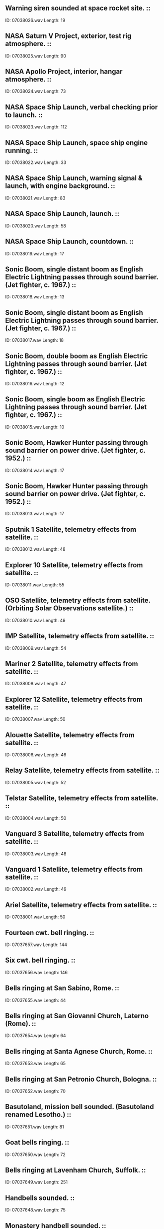 ** Warning siren sounded at space rocket site.                                                                                ::
    ID: 07038026.wav
    Length: 19
** NASA Saturn V Project, exterior, test rig atmosphere.                                                                                ::
    ID: 07038025.wav
    Length: 90
** NASA Apollo Project, interior, hangar atmosphere.                                                                                ::
    ID: 07038024.wav
    Length: 73
** NASA Space Ship Launch, verbal checking prior to launch.                                                                                ::
    ID: 07038023.wav
    Length: 112
** NASA Space Ship Launch, space ship engine running.                                                                                ::
    ID: 07038022.wav
    Length: 33
** NASA Space Ship Launch, warning signal & launch, with engine background.                                                                                ::
    ID: 07038021.wav
    Length: 83
** NASA Space Ship Launch, launch.                                                                                ::
    ID: 07038020.wav
    Length: 58
** NASA Space Ship Launch, countdown.                                                                                ::
    ID: 07038019.wav
    Length: 17
** Sonic Boom, single distant boom as English Electric Lightning passes through sound barrier. (Jet fighter, c. 1967.)                                                                                ::
    ID: 07038018.wav
    Length: 13
** Sonic Boom, single distant boom as English Electric Lightning passes through sound barrier. (Jet fighter, c. 1967.)                                                                                ::
    ID: 07038017.wav
    Length: 18
** Sonic Boom, double boom as English Electric Lightning passes through sound barrier. (Jet fighter, c. 1967.)                                                                                ::
    ID: 07038016.wav
    Length: 12
** Sonic Boom, single boom as English Electric Lightning passes through sound barrier. (Jet fighter, c. 1967.)                                                                                ::
    ID: 07038015.wav
    Length: 10
** Sonic Boom, Hawker Hunter passing through sound barrier on power drive. (Jet fighter, c. 1952.)                                                                                ::
    ID: 07038014.wav
    Length: 17
** Sonic Boom, Hawker Hunter passing through sound barrier on power drive. (Jet fighter, c. 1952.)                                                                                ::
    ID: 07038013.wav
    Length: 17
** Sputnik 1 Satellite, telemetry effects from satellite.                                                                                ::
    ID: 07038012.wav
    Length: 48
** Explorer 10 Satellite, telemetry effects from satellite.                                                                                ::
    ID: 07038011.wav
    Length: 55
** OSO Satellite, telemetry effects from satellite. (Orbiting Solar Observations satellite.)                                                                                ::
    ID: 07038010.wav
    Length: 49
** IMP Satellite, telemetry effects from satellite.                                                                                ::
    ID: 07038009.wav
    Length: 54
** Mariner 2 Satellite, telemetry effects from satellite.                                                                                ::
    ID: 07038008.wav
    Length: 47
** Explorer 12 Satellite, telemetry effects from satellite.                                                                                ::
    ID: 07038007.wav
    Length: 50
** Alouette Satellite, telemetry effects from satellite.                                                                                ::
    ID: 07038006.wav
    Length: 46
** Relay Satellite, telemetry effects from satellite.                                                                                ::
    ID: 07038005.wav
    Length: 52
** Telstar Satellite, telemetry effects from satellite.                                                                                ::
    ID: 07038004.wav
    Length: 50
** Vanguard 3 Satellite, telemetry effects from satellite.                                                                                ::
    ID: 07038003.wav
    Length: 48
** Vanguard 1 Satellite, telemetry effects from satellite.                                                                                ::
    ID: 07038002.wav
    Length: 49
** Ariel Satellite, telemetry effects from satellite.                                                                                ::
    ID: 07038001.wav
    Length: 50
** Fourteen cwt. bell ringing.                                                                                ::
    ID: 07037657.wav
    Length: 144
** Six cwt. bell ringing.                                                                                ::
    ID: 07037656.wav
    Length: 146
** Bells ringing at San Sabino, Rome.                                                                                 ::
    ID: 07037655.wav
    Length: 44
** Bells ringing at San Giovanni Church, Laterno (Rome).                                                                                 ::
    ID: 07037654.wav
    Length: 64
** Bells ringing at Santa Agnese Church, Rome.                                                                                ::
    ID: 07037653.wav
    Length: 65
** Bells ringing at San Petronio Church, Bologna.                                                                                ::
    ID: 07037652.wav
    Length: 70
** Basutoland, mission bell sounded. (Basutoland renamed Lesotho.)                                                                                ::
    ID: 07037651.wav
    Length: 81
** Goat bells ringing.                                                                                ::
    ID: 07037650.wav
    Length: 72
** Bells ringing at Lavenham Church, Suffolk.                                                                                ::
    ID: 07037649.wav
    Length: 251
** Handbells sounded.                                                                                 ::
    ID: 07037648.wav
    Length: 75
** Monastery handbell sounded.                                                                                 ::
    ID: 07037647.wav
    Length: 71
** Bells at an Indian Temple sounded.                                                                                ::
    ID: 07037646.wav
    Length: 79
** Bells ringing at St Francis Church, Valetta.                                                                                ::
    ID: 07037645.wav
    Length: 112
** Bells ringing at Nidaros Cathedral.                                                                                ::
    ID: 07037644.wav
    Length: 64
** Bells ringing at Bergen Cathedral.                                                                                ::
    ID: 07037643.wav
    Length: 50
** Steel door opened & closed.                                                                                ::
    ID: 07037642.wav
    Length: 18
** Steel door opened & closed.                                                                                ::
    ID: 07037641.wav
    Length: 18
** Steel door closed.                                                                                ::
    ID: 07037640.wav
    Length: 11
** Steel door opened.                                                                                ::
    ID: 07037639.wav
    Length: 14
** Steel door closed.                                                                                ::
    ID: 07037638.wav
    Length: 9
** Steel door closed.                                                                                ::
    ID: 07037637.wav
    Length: 11
** Steel door opened.                                                                                ::
    ID: 07037636.wav
    Length: 11
** Steel door opened & closed.                                                                                ::
    ID: 07037635.wav
    Length: 18
** Cupboard door opened & closed.                                                                                ::
    ID: 07037634.wav
    Length: 12
** Cupboard door opened & closed.                                                                                ::
    ID: 07037633.wav
    Length: 14
** Door opened & closed.                                                                                ::
    ID: 07037632.wav
    Length: 12
** Door opened & closed.                                                                                ::
    ID: 07037631.wav
    Length: 17
** Door opened & closed.                                                                                ::
    ID: 07037630.wav
    Length: 13
** Pair of swing doors.                                                                                ::
    ID: 07037629.wav
    Length: 66
** Steel door closed.                                                                                ::
    ID: 07037628.wav
    Length: 10
** Steel door opened.                                                                                ::
    ID: 07037627.wav
    Length: 10
** Steel door on ship opened & closed.                                                                                ::
    ID: 07037626.wav
    Length: 14
** Iron gate opened & closed.                                                                                ::
    ID: 07037625.wav
    Length: 14
** Iron gate opened & closed.                                                                                ::
    ID: 07037624.wav
    Length: 13
** Iron gate opened & closed.                                                                                ::
    ID: 07037623.wav
    Length: 13
** Door slams.                                                                                ::
    ID: 07037622.wav
    Length: 8
** Door slams.                                                                                ::
    ID: 07037621.wav
    Length: 10
** Door shuts with rattle.                                                                                ::
    ID: 07037620.wav
    Length: 10
** Door shuts.                                                                                ::
    ID: 07037619.wav
    Length: 11
** Door shuts.                                                                                ::
    ID: 07037618.wav
    Length: 11
** Door opens & shuts.                                                                                ::
    ID: 07037617.wav
    Length: 16
** Door opens & shuts.                                                                                ::
    ID: 07037616.wav
    Length: 16
** Door shuts.                                                                                ::
    ID: 07037615.wav
    Length: 12
** Door, latch lifted & door opens with squeak.                                                                                ::
    ID: 07037614.wav
    Length: 15
** Door shuts with squeak.                                                                                ::
    ID: 07037613.wav
    Length: 8
** Door opens with squeak.                                                                                ::
    ID: 07037612.wav
    Length: 9
** Door shuts.                                                                                ::
    ID: 07037611.wav
    Length: 7
** Door shuts with squeak.                                                                                ::
    ID: 07037610.wav
    Length: 10
** Door shuts.                                                                                ::
    ID: 07037609.wav
    Length: 10
** Heavy door shuts, with reverberation.                                                                                ::
    ID: 07037608.wav
    Length: 11
** Heavy door shuts, with reverberation.                                                                                ::
    ID: 07037607.wav
    Length: 16
** Heavy door unbolted & opened  with reverberation.                                                                                ::
    ID: 07037606.wav
    Length: 15
** Heavy door opens & shuts, with reverberation.                                                                                ::
    ID: 07037605.wav
    Length: 15
** Heavy door unbolted with reverberation.                                                                                ::
    ID: 07037604.wav
    Length: 15
** Heavy door unbolted & opened  with reverberation.                                                                                ::
    ID: 07037603.wav
    Length: 12
** Heavy door opens & shuts, with reverberation.                                                                                ::
    ID: 07037602.wav
    Length: 12
** Heavy door opens & shuts, with reverberation.                                                                                ::
    ID: 07037601.wav
    Length: 16
** Heavy door opens & shuts, with reverberation.                                                                                ::
    ID: 07037600.wav
    Length: 18
** Heavy door opens & shuts, with reverberation.                                                                                ::
    ID: 07037599.wav
    Length: 15
** Heavy door opens & shuts, with reverberation.                                                                                ::
    ID: 07037598.wav
    Length: 16
** Heavy door shuts, with reverberation.                                                                                ::
    ID: 07037597.wav
    Length: 10
** Door, interior, opened & shut with reverberation.                                                                                ::
    ID: 07037596.wav
    Length: 9
** Door, interior, opened & shut with reverberation.                                                                                ::
    ID: 07037595.wav
    Length: 14
** Door, interior, opened & shut with reverberation.                                                                                ::
    ID: 07037594.wav
    Length: 10
** Door, interior, opened & shut with reverberation.                                                                                ::
    ID: 07037593.wav
    Length: 11
** Door, interior, opened & shut with reverberation.                                                                                ::
    ID: 07037592.wav
    Length: 13
** Door, interior, opened & shut with reverberation.                                                                                ::
    ID: 07037591.wav
    Length: 18
** Door, interior, opened & shut with reverberation.                                                                                ::
    ID: 07037590.wav
    Length: 12
** Door, interior, opened & shut.                                                                                ::
    ID: 07037589.wav
    Length: 9
** Door, interior, opened & shut.                                                                                ::
    ID: 07037588.wav
    Length: 11
** Door, interior, opened & shut.                                                                                ::
    ID: 07037587.wav
    Length: 12
** Door, interior, opened & shut.                                                                                ::
    ID: 07037586.wav
    Length: 8
** Door, interior, opened & shut.                                                                                ::
    ID: 07037585.wav
    Length: 10
** Door, interior, opened & shut.                                                                                ::
    ID: 07037584.wav
    Length: 10
** Door, interior, opened & shut.                                                                                ::
    ID: 07037583.wav
    Length: 9
** Door, interior, opened & shut.                                                                                ::
    ID: 07037582.wav
    Length: 9
** Sliding door opened & shut.                                                                                ::
    ID: 07037581.wav
    Length: 13
** Sliding door shut.                                                                                ::
    ID: 07037580.wav
    Length: 9
** Sliding door opened & shut.                                                                                ::
    ID: 07037579.wav
    Length: 14
** Exterior gate slamming.                                                                                ::
    ID: 07037578.wav
    Length: 8
** Sliding door opened & shut.                                                                                ::
    ID: 07037577.wav
    Length: 12
** French telephone kiosk door opened & shut.                                                                                ::
    ID: 07037576.wav
    Length: 10
** Door, interior, opened & shut.                                                                                ::
    ID: 07037575.wav
    Length: 11
** Door, interior, opened & shut.                                                                                ::
    ID: 07037574.wav
    Length: 11
** Door, interior, shut.                                                                                ::
    ID: 07037573.wav
    Length: 8
** Door, interior, opened & shut noisily.                                                                                ::
    ID: 07037572.wav
    Length: 12
** Door, interior, opened & shut.                                                                                ::
    ID: 07037571.wav
    Length: 11
** Door, interior, opened & shut.                                                                                ::
    ID: 07037570.wav
    Length: 12
** Door, interior, opened & shut.                                                                                ::
    ID: 07037569.wav
    Length: 13
** Door, interior, shut.                                                                                ::
    ID: 07037568.wav
    Length: 10
** Ten urgent knocks on a door.                                                                                ::
    ID: 07037567.wav
    Length: 8
** Six urgent knocks on a door.                                                                                ::
    ID: 07037566.wav
    Length: 8
** Door, interior, opened & shut.                                                                                ::
    ID: 07037565.wav
    Length: 9
** Three discreet knocks on a door.                                                                                ::
    ID: 07037564.wav
    Length: 7
** Door, interior, opened & slammed.                                                                                ::
    ID: 07037563.wav
    Length: 10
** Door, interior, opened & shut.                                                                                ::
    ID: 07037562.wav
    Length: 12
** Door, interior, opened & shut.                                                                                ::
    ID: 07037561.wav
    Length: 12
** Door, interior, opened & shut.                                                                                ::
    ID: 07037560.wav
    Length: 11
** Door, interior, opened & slammed.                                                                                ::
    ID: 07037559.wav
    Length: 10
** Door, interior, opened & shut.                                                                                ::
    ID: 07037558.wav
    Length: 11
** Door creak.                                                                                ::
    ID: 07037557.wav
    Length: 7
** Door creak.                                                                                ::
    ID: 07037556.wav
    Length: 7
** Door creak.                                                                                ::
    ID: 07037555.wav
    Length: 15
** Door creak.                                                                                ::
    ID: 07037554.wav
    Length: 15
** Door creak.                                                                                ::
    ID: 07037553.wav
    Length: 9
** Door creak.                                                                                ::
    ID: 07037552.wav
    Length: 10
** Door creak.                                                                                ::
    ID: 07037551.wav
    Length: 6
** Heavy door, interior, shut. (Distant perspective recording.)                                                                                ::
    ID: 07037550.wav
    Length: 8
** Small iron gate shut.                                                                                ::
    ID: 07037549.wav
    Length: 10
** Garage doors closing.                                                                                ::
    ID: 07037548.wav
    Length: 22
** Garage doors opening.                                                                                ::
    ID: 07037547.wav
    Length: 20
** Door key in door, opened, feet wiped, door shut.                                                                                ::
    ID: 07037546.wav
    Length: 22
** Door being shut.                                                                                ::
    ID: 07037545.wav
    Length: 7
** Door being shut.                                                                                ::
    ID: 07037544.wav
    Length: 7
** Door knocker banged twice.                                                                                ::
    ID: 07037543.wav
    Length: 7
** Door being shut.                                                                                ::
    ID: 07037542.wav
    Length: 7
** Door knocked on twice.                                                                                ::
    ID: 07037541.wav
    Length: 6
** Door opened & shut.                                                                                ::
    ID: 07037540.wav
    Length: 12
** Door knocked on twice.                                                                                ::
    ID: 07037539.wav
    Length: 5
** Door knocker banged three times.                                                                                ::
    ID: 07037538.wav
    Length: 7
** Door knocked on twice.                                                                                ::
    ID: 07037537.wav
    Length: 7
** Railway carriage window lowered & raised three times.                                                                                ::
    ID: 07037536.wav
    Length: 35
** Railway carriage window lowered, door opened & shut, window raised.                                                                                ::
    ID: 07037535.wav
    Length: 20
** Railway carriage window lowered & raised four times.                                                                                ::
    ID: 07037534.wav
    Length: 36
** Dividing door in railway carriage door opened & shut.                                                                                ::
    ID: 07037533.wav
    Length: 20
** Railway carriage door opened & slammed.                                                                                ::
    ID: 07037532.wav
    Length: 13
** Railway carriage door opened & shut three times.                                                                                ::
    ID: 07037531.wav
    Length: 26
** Sliding gates into guard's van opened & shut twice.                                                                                ::
    ID: 07037530.wav
    Length: 17
** Sliding door in railway carriage opened & shut twice.                                                                                ::
    ID: 07037529.wav
    Length: 18
** Railway carriage window lowered & raised three times.                                                                                ::
    ID: 07037528.wav
    Length: 27
** Railway carriage door opened & slammed.                                                                                ::
    ID: 07037527.wav
    Length: 11
** Sliding door between compartments in railway carriage opened & shut three times.                                                                                ::
    ID: 07037526.wav
    Length: 25
** Sliding corridor door in railway carriage opened & shut three times.                                                                                ::
    ID: 07037525.wav
    Length: 30
** Door creaking.                                                                                ::
    ID: 07037524.wav
    Length: 105
** Door creaking.                                                                                ::
    ID: 07037523.wav
    Length: 61
** Door creaking.                                                                                ::
    ID: 07037522.wav
    Length: 39
** Sash window opened & shut.                                                                                ::
    ID: 07037521.wav
    Length: 36
** Sash window opened & shut.                                                                                ::
    ID: 07037520.wav
    Length: 43
** Door squeaks.                                                                                ::
    ID: 07037519.wav
    Length: 25
** Door creaks open & shut twice.                                                                                ::
    ID: 07037518.wav
    Length: 77
** Heavy door opened & shut.                                                                                ::
    ID: 07037517.wav
    Length: 21
** Heavy door with lock & bolts opened & shut.                                                                                ::
    ID: 07037516.wav
    Length: 18
** Prison doors opened & closed, with keys jangling.                                                                                ::
    ID: 07037515.wav
    Length: 52
** Creaking door closed.                                                                                ::
    ID: 07037514.wav
    Length: 21
** Creaking door closed.                                                                                ::
    ID: 07037513.wav
    Length: 16
** Metal door closed twice.                                                                                ::
    ID: 07037512.wav
    Length: 20
** Metal door closed with a clang twice.                                                                                ::
    ID: 07037511.wav
    Length: 22
** Noisy door opened & closed.                                                                                ::
    ID: 07037510.wav
    Length: 25
** Noisy door opened & closed.                                                                                ::
    ID: 07037509.wav
    Length: 18
** Door unlocked & locked.                                                                                ::
    ID: 07037508.wav
    Length: 19
** Door, key & handle turned, door opened & reverse.                                                                                ::
    ID: 07037507.wav
    Length: 27
** Creaking door.                                                                                ::
    ID: 07037506.wav
    Length: 15
** Creaking door in wind.                                                                                ::
    ID: 07037505.wav
    Length: 39
** Clatter & creak of signs.                                                                                ::
    ID: 07037504.wav
    Length: 56
** Hampshire Farm, early morning atmosphere.                                                                                ::
    ID: 07037503.wav
    Length: 230
** Motorcycle starts & departs.                                                                                ::
    ID: 07037502.wav
    Length: 23
** Pigeon, landing with flap of wings.                                                                                ::
    ID: 07037501.wav
    Length: 15
** Pigeons, flapping of wings with human whistles.                                                                                ::
    ID: 07037500.wav
    Length: 16
** Pigeons, flapping of wings with rifle shots.                                                                                ::
    ID: 07037499.wav
    Length: 20
** Pigeons, flapping of wings.                                                                                ::
    ID: 07037498.wav
    Length: 11
** World War II, unidentified aircraft swooping with gunfire.                                                                                ::
    ID: 07037497.wav
    Length: 42
** Pigeons cooing. (Close perspective recording.)                                                                                ::
    ID: 07037496.wav
    Length: 17
** Pigeon loft, door opens & closes, footsteps on wooden floor of loft.                                                                                ::
    ID: 07037495.wav
    Length: 19
** Pigeon loft, general atmosphere with wings flapping..                                                                                ::
    ID: 07037494.wav
    Length: 41
** Pigeons cooing.                                                                                ::
    ID: 07037493.wav
    Length: 49
** Pigeons actuality.                                                                                ::
    ID: 07037492.wav
    Length: 30
** Owl imitation.                                                                                ::
    ID: 07037491.wav
    Length: 58
** Dog barking.                                                                                ::
    ID: 07037490.wav
    Length: 102
** Dog barking.                                                                                ::
    ID: 07037489.wav
    Length: 32
** Cairn Terrier, yelp & howls.                                                                                ::
    ID: 07037488.wav
    Length: 10
** Cairn Terrier yelping, whining & barking.                                                                                ::
    ID: 07037487.wav
    Length: 106
** Cairn Terrier barking & yelping.                                                                                ::
    ID: 07037486.wav
    Length: 89
** Dogs, angry snarls & barks.                                                                                ::
    ID: 07037485.wav
    Length: 14
** Dog, anxious barking with whines.                                                                                ::
    ID: 07037484.wav
    Length: 79
** Springer Spaniel, distant barking, approaches.                                                                                ::
    ID: 07037483.wav
    Length: 34
** Springer Spaniel barking, growling & panting.                                                                                ::
    ID: 07037482.wav
    Length: 69
** Springer Spaniel barking & panting.                                                                                ::
    ID: 07037481.wav
    Length: 74
** Mongrel Terrier barking.                                                                                ::
    ID: 07037480.wav
    Length: 189
** Irish Wolfhound barking.                                                                                ::
    ID: 07037479.wav
    Length: 80
** Irish Wolfhound, howling, barking & whining.                                                                                ::
    ID: 07037478.wav
    Length: 180
** Knock on door, dog barks, door closed.                                                                                ::
    ID: 07037477.wav
    Length: 21
** Dog barks as door opened & closed.                                                                                ::
    ID: 07037476.wav
    Length: 15
** Dog, distant barking.                                                                                ::
    ID: 07037475.wav
    Length: 28
** Dog, distant barking.                                                                                ::
    ID: 07037474.wav
    Length: 35
** Dog, angry barking & growls.                                                                                ::
    ID: 07037473.wav
    Length: 127
** Dog, angry snapping & growls, with a few barks.                                                                                ::
    ID: 07037472.wav
    Length: 61
** Spaniel, angry snarling.                                                                                ::
    ID: 07037471.wav
    Length: 96
** Springer Spaniel, angry snarling.                                                                                ::
    ID: 07037470.wav
    Length: 90
** Golden Retriever barking & whining.                                                                                ::
    ID: 07037469.wav
    Length: 87
** Golden Retriever growling.                                                                                ::
    ID: 07037468.wav
    Length: 71
** Golden Retriever growling.                                                                                ::
    ID: 07037467.wav
    Length: 89
** Maltese Terriers, two barking in distance.                                                                                ::
    ID: 07037466.wav
    Length: 36
** Maltese Terrier barking.                                                                                ::
    ID: 07037465.wav
    Length: 10
** Maltese Terrier barking.                                                                                ::
    ID: 07037464.wav
    Length: 9
** Maltese Terriers, two yapping & fighting.                                                                                ::
    ID: 07037463.wav
    Length: 51
** Airedale barks once.                                                                                ::
    ID: 07037462.wav
    Length: 8
** Airedale barking angrily.                                                                                ::
    ID: 07037461.wav
    Length: 14
** Airedale panting excitedly.                                                                                ::
    ID: 07037460.wav
    Length: 14
** Airedale barking.                                                                                ::
    ID: 07037459.wav
    Length: 11
** Airedale barking.                                                                                ::
    ID: 07037458.wav
    Length: 13
** Huskies fighting.                                                                                ::
    ID: 07037457.wav
    Length: 35
** Huskies barking & panting.                                                                                ::
    ID: 07037456.wav
    Length: 68
** West Highland Terrier barking. (Recorded outdoors.)                                                                                ::
    ID: 07037455.wav
    Length: 69
** West Highland Terrier barking. (Recorded indoors.)                                                                                ::
    ID: 07037454.wav
    Length: 62
** Horse whinnying.                                                                                ::
    ID: 07037453.wav
    Length: 54
** Sheep, single lamb.                                                                                ::
    ID: 07037452.wav
    Length: 57
** Sheep, ewe & two lambs.                                                                                ::
    ID: 07037451.wav
    Length: 54
** Sheep, ewe & lamb.                                                                                ::
    ID: 07037450.wav
    Length: 55
** Opossum, sound made by opossum.                                                                                ::
    ID: 07037449.wav
    Length: 57
** Dogs barking. (Breed unknown.)                                                                                ::
    ID: 07037448.wav
    Length: 53
** Reindeer Ride, with bells, orders shouted & dogs barking.                                                                                ::
    ID: 07037447.wav
    Length: 111
** Rats scampering & scraping.                                                                                ::
    ID: 07037446.wav
    Length: 68
** Rats squeaking.                                                                                ::
    ID: 07037445.wav
    Length: 64
** Dragon's footsteps. (Specially created effect.)                                                                                ::
    ID: 07037444.wav
    Length: 76
** Dragon roaring. (Specially created effect.)                                                                                ::
    ID: 07037443.wav
    Length: 35
** Horses, one year old foal calling to companion.                                                                                ::
    ID: 07037442.wav
    Length: 132
** Horses, one year old foal calling to companion.                                                                                ::
    ID: 07037441.wav
    Length: 122
** Sheep, flock on Hampshire Downs.                                                                                ::
    ID: 07037440.wav
    Length: 240
** Sheep, flock on Hampshire Downs.                                                                                ::
    ID: 07037439.wav
    Length: 249
** Collie barking.                                                                                ::
    ID: 07037438.wav
    Length: 27
** Dog lapping water. (Breed unknown.)                                                                                ::
    ID: 07037437.wav
    Length: 34
** Dog fight. (Breed unknown.)                                                                                ::
    ID: 07037436.wav
    Length: 30
** Puppy whining & barking. (Breed unknown.)                                                                                ::
    ID: 07037435.wav
    Length: 28
** Bulldog barking.                                                                                ::
    ID: 07037434.wav
    Length: 48
** Sleigh running over frozen road.                                                                                ::
    ID: 07037433.wav
    Length: 164
** Bicycle, approach & fall over on gravel.                                                                                ::
    ID: 07037432.wav
    Length: 11
** Bicycle, approach & fall over on gravel.                                                                                ::
    ID: 07037431.wav
    Length: 15
** Bicycle, passing on gravel with bell.                                                                                ::
    ID: 07037430.wav
    Length: 13
** Bicycles, several passing on gravel with bells.                                                                                ::
    ID: 07037429.wav
    Length: 18
** Bicycle Bells, two bells ringing followed by several.                                                                                ::
    ID: 07037428.wav
    Length: 16
** Bicycle Bells, several ringing.                                                                                ::
    ID: 07037427.wav
    Length: 12
** Bicycle Bell ringing.                                                                                ::
    ID: 07037426.wav
    Length: 17
** Bicycle Bell ringing.                                                                                ::
    ID: 07037425.wav
    Length: 21
** Bicycle Bell ringing.                                                                                ::
    ID: 07037424.wav
    Length: 13
** Bicycle Bell ringing.                                                                                ::
    ID: 07037423.wav
    Length: 18
** Bicycle Bell ringing.                                                                                ::
    ID: 07037422.wav
    Length: 14
** Washing Line, very wet heavy washing flapping on line.                                                                                ::
    ID: 07037421.wav
    Length: 258
** Footsteps scrambling & slipping in loose dirt.                                                                                ::
    ID: 07037420.wav
    Length: 66
** Loose dirt falling.                                                                                ::
    ID: 07037419.wav
    Length: 48
** Loose dirt falling.                                                                                ::
    ID: 07037418.wav
    Length: 11
** Loose stones falling.                                                                                ::
    ID: 07037417.wav
    Length: 10
** Loose stones falling.                                                                                ::
    ID: 07037416.wav
    Length: 11
** Loose stones falling.                                                                                ::
    ID: 07037415.wav
    Length: 10
** Loose stones falling.                                                                                ::
    ID: 07037414.wav
    Length: 27
** Loose stones falling.                                                                                ::
    ID: 07037413.wav
    Length: 11
** Loose stones falling.                                                                                ::
    ID: 07037412.wav
    Length: 9
** Loose stones falling.                                                                                ::
    ID: 07037411.wav
    Length: 12
** Archery, flight of arrows.                                                                                ::
    ID: 07037410.wav
    Length: 51
** Archery, flight of arrows shot into target.                                                                                ::
    ID: 07037409.wav
    Length: 42
** Archery, arrows shot into target.                                                                                ::
    ID: 07037408.wav
    Length: 46
** Archery, single arrows shot into target.                                                                                ::
    ID: 07037407.wav
    Length: 64
** Factory Siren sounded.                                                                                ::
    ID: 07037406.wav
    Length: 42
** Airfield atmosphere.                                                                                ::
    ID: 07037405.wav
    Length: 96
** Flying Fortress, interior, engines starting. (Recorded inside cockpit.) (World War II US bomber.)                                                                                ::
    ID: 07037404.wav
    Length: 84
** Flying Fortress, ticking over. (World War II US bomber.)                                                                                ::
    ID: 07037403.wav
    Length: 38
** Archery, arrows passing.                                                                                ::
    ID: 07037402.wav
    Length: 35
** Archery, bow twangs & arrows hitting target.                                                                                ::
    ID: 07037401.wav
    Length: 9
** Archery, arrows thudding into target.                                                                                ::
    ID: 07037400.wav
    Length: 9
** Archery, six fast bow twangs.                                                                                ::
    ID: 07037399.wav
    Length: 8
** Archery, three bow twangs.                                                                                ::
    ID: 07037398.wav
    Length: 9
** Archery, bow twang.                                                                                ::
    ID: 07037397.wav
    Length: 8
** Slow whipping, interior. (Specially created effect.)                                                                                ::
    ID: 07037396.wav
    Length: 76
** Fast whipping, interior. (Specially created effect.)                                                                                ::
    ID: 07037395.wav
    Length: 16
** Execution carried out with a block & large axe. (Specially created effect.)                                                                                ::
    ID: 07037394.wav
    Length: 14
** Execution carried out with a block & axe. (Specially created effect.)                                                                                ::
    ID: 07037393.wav
    Length: 11
** Execution carried out with a block & sword. (Specially created effect.)                                                                                ::
    ID: 07037392.wav
    Length: 12
** Guillotine being used at an execution. (Specially created effect.)                                                                                ::
    ID: 07037391.wav
    Length: 7
** Bucket on a chain with crashes.                                                                                ::
    ID: 07037390.wav
    Length: 52
** Slow walk with chains.                                                                                ::
    ID: 07037389.wav
    Length: 64
** Chains running.                                                                                ::
    ID: 07037388.wav
    Length: 63
** Chains being shaken.                                                                                ::
    ID: 07037387.wav
    Length: 63
** Chains rattling.                                                                                ::
    ID: 07037386.wav
    Length: 62
** Heavy winch operated quickly with start & stop.                                                                                ::
    ID: 07037385.wav
    Length: 15
** Heavy winch operated with start and stop.                                                                                ::
    ID: 07037384.wav
    Length: 31
** Winch operated quickly with start & stop.                                                                                ::
    ID: 07037383.wav
    Length: 23
** Winch operated slowly with start & stop.                                                                                ::
    ID: 07037382.wav
    Length: 46
** Light Metal Pulley operated with start & stop.                                                                                ::
    ID: 07037381.wav
    Length: 74
** Rope Pulley operated with start & stop.                                                                                ::
    ID: 07037380.wav
    Length: 19
** Chain Pulley operated with start & stop.                                                                                ::
    ID: 07037379.wav
    Length: 55
** Metal squeak.                                                                                ::
    ID: 07037378.wav
    Length: 20
** Twin Metal squeaks.                                                                                :Metal:Squeaks:
    ID: 07037377.wav
    Length: 22
** Twin Metal squeaks.                                                                                :Metal:Squeaks:
    ID: 07037376.wav
    Length: 16
** Twin Metal squeaks.                                                                                :Metal:Squeaks:
    ID: 07037375.wav
    Length: 13
** Metal squeak.                                                                                :Metal:Squeaks:
    ID: 07037374.wav
    Length: 8
** Metal squeak.                                                                                :Metal:Squeaks:
    ID: 07037373.wav
    Length: 8
** Seven metal squeaks.                                                                                :Metal:Squeaks:
    ID: 07037372.wav
    Length: 86
** Metal squeak.                                                                                :Metal:Squeaks:
    ID: 07037371.wav
    Length: 11
** Metal squeak.                                                                                ::
    ID: 07037370.wav
    Length: 10
** Metal squeak.                                                                                ::
    ID: 07037369.wav
    Length: 9
** Metal squeak.                                                                                ::
    ID: 07037368.wav
    Length: 12
** Metal squeak.                                                                                ::
    ID: 07037367.wav
    Length: 14
** Chairs squeaking in hall.                                                                                ::
    ID: 07037366.wav
    Length: 11
** Quick Squeaks, short, double, long.                                                                                ::
    ID: 07037365.wav
    Length: 12
** Timber creaking.                                                                                ::
    ID: 07037364.wav
    Length: 126
** Wheels squeaking.                                                                                ::
    ID: 07037363.wav
    Length: 64
** Wheels squeaking.                                                                                ::
    ID: 07037362.wav
    Length: 63
** Wheels squeaking.                                                                                ::
    ID: 07037361.wav
    Length: 50
** Metal sign swinging, with some squeaks.                                                                                ::
    ID: 07037360.wav
    Length: 84
** Metal sign swinging, with some squeaks.                                                                                ::
    ID: 07037359.wav
    Length: 114
** Pair of metal gates opened four times with occasional squeaks.                                                                                ::
    ID: 07037358.wav
    Length: 21
** Sliding Wooden Latch operated four times.                                                                                ::
    ID: 07037357.wav
    Length: 14
** Metal Gate opened & closed.                                                                                ::
    ID: 07037356.wav
    Length: 8
** Wooden Window Frame rattling.                                                                                ::
    ID: 07037355.wav
    Length: 122
** Three Wooden Door Creaks with pauses between each.                                                                                ::
    ID: 07037354.wav
    Length: 29
** Wooden Door Creak.                                                                                ::
    ID: 07037353.wav
    Length: 6
** Wooden Door Creak.                                                                                ::
    ID: 07037352.wav
    Length: 10
** Wooden Door Creak.                                                                                ::
    ID: 07037351.wav
    Length: 13
** Wooden Door Creak.                                                                                ::
    ID: 07037350.wav
    Length: 8
** Wooden Door Creak.                                                                                ::
    ID: 07037349.wav
    Length: 15
** Wooden Door Creak.                                                                                ::
    ID: 07037348.wav
    Length: 10
** Wooden Door Creak.                                                                                ::
    ID: 07037347.wav
    Length: 8
** Wooden Door Creak.                                                                                ::
    ID: 07037346.wav
    Length: 11
** Six Wooden Door Creaks, with pauses between each.                                                                                ::
    ID: 07037345.wav
    Length: 45
** Wooden Door Creak.                                                                                ::
    ID: 07037344.wav
    Length: 7
** Wooden Door Creak.                                                                                ::
    ID: 07037343.wav
    Length: 9
** Wooden Creak.                                                                                ::
    ID: 07037342.wav
    Length: 15
** Wooden Creak.                                                                                ::
    ID: 07037341.wav
    Length: 8
** Long Wooden Creak.                                                                                ::
    ID: 07037340.wav
    Length: 93
** Wooden Creak.                                                                                ::
    ID: 07037339.wav
    Length: 12
** Wooden Creak.                                                                                ::
    ID: 07037338.wav
    Length: 9
** Wooden Creak.                                                                                ::
    ID: 07037337.wav
    Length: 11
** Wooden Creak.                                                                                ::
    ID: 07037336.wav
    Length: 9
** Wooden Creak.                                                                                ::
    ID: 07037335.wav
    Length: 10
** Four single Wooden Creaks.                                                                                ::
    ID: 07037334.wav
    Length: 30
** Wooden Creak.                                                                                ::
    ID: 07037333.wav
    Length: 9
** Wooden Creak.                                                                                ::
    ID: 07037332.wav
    Length: 9
** Wooden Creak.                                                                                ::
    ID: 07037331.wav
    Length: 8
** Heavy Explosion.                                                                                ::
    ID: 07037330.wav
    Length: 8
** Heavy Explosion.                                                                                ::
    ID: 07037329.wav
    Length: 20
** Heavy Explosion.                                                                                ::
    ID: 07037328.wav
    Length: 16
** Heavy Explosion.                                                                                ::
    ID: 07037327.wav
    Length: 7
** Heavy Explosion.                                                                                ::
    ID: 07037326.wav
    Length: 6
** Heavy Explosion.                                                                                ::
    ID: 07037325.wav
    Length: 6
** Heavy Explosion.                                                                                ::
    ID: 07037324.wav
    Length: 15
** Heavy Explosion.                                                                                ::
    ID: 07037323.wav
    Length: 14
** Heavy Explosion.                                                                                ::
    ID: 07037322.wav
    Length: 16
** Heavy Explosion.                                                                                ::
    ID: 07037321.wav
    Length: 8
** Heavy Explosion.                                                                                ::
    ID: 07037320.wav
    Length: 11
** Heavy Explosion.                                                                                ::
    ID: 07037319.wav
    Length: 9
** Factory Hooter sounded.                                                                                ::
    ID: 07037318.wav
    Length: 29
** Factory Hooter sounded.                                                                                ::
    ID: 07037317.wav
    Length: 31
** Factory Hooter sounded.                                                                                ::
    ID: 07037316.wav
    Length: 13
** Factory Hooter sounded.                                                                                ::
    ID: 07037315.wav
    Length: 20
** Factory Hooter sounded.                                                                                ::
    ID: 07037314.wav
    Length: 29
** Factory Hooter sounded.                                                                                ::
    ID: 07037313.wav
    Length: 30
** Factory Hooter sounded.                                                                                ::
    ID: 07037312.wav
    Length: 25
** Factory Hooter sounded.                                                                                ::
    ID: 07037311.wav
    Length: 22
** Factory Hooter sounded.                                                                                ::
    ID: 07037310.wav
    Length: 12
** Factory Hooter sounded.                                                                                ::
    ID: 07037309.wav
    Length: 15
** Factory Hooter sounded.                                                                                ::
    ID: 07037308.wav
    Length: 11
** Factory Hooter sounded.                                                                                ::
    ID: 07037307.wav
    Length: 26
** F36 British Emergency Services Horn sounded.                                                                                ::
    ID: 07037306.wav
    Length: 27
** Mixo TRBO Motor Horn sounded.                                                                                ::
    ID: 07037305.wav
    Length: 21
** Mixo Dynamic Motor Horn sounded.                                                                                ::
    ID: 07037304.wav
    Length: 18
** Mixo TR109 Motor Horn sounded.                                                                                ::
    ID: 07037303.wav
    Length: 20
** F24 Route Nationale Motor Horn sounded.                                                                                ::
    ID: 07037302.wav
    Length: 16
** F33 Musical Motor Horn sounded.                                                                                ::
    ID: 07037301.wav
    Length: 26
** American Police Siren being sounded.                                                                                ::
    ID: 07037300.wav
    Length: 155
** Swiss Post Horn, trumpets sounded as a chord.                                                                                ::
    ID: 07037299.wav
    Length: 25
** Swiss Post Horn sounded.                                                                                ::
    ID: 07037298.wav
    Length: 41
** Portoblast sounded. (Hand-held horn used on light sailing craft.)                                                                                ::
    ID: 07037297.wav
    Length: 22
** Portoblast sounded. (Hand-held horn used on light sailing craft.)                                                                                ::
    ID: 07037296.wav
    Length: 17
** F45 Marine Horn sounded.                                                                                ::
    ID: 07037295.wav
    Length: 31
** Italian Twin Motor Horn being sounded. (Electric Motor Horn.)                                                                                ::
    ID: 07037294.wav
    Length: 12
** Electric motor horn, single blast sounded.                                                                                ::
    ID: 07037293.wav
    Length: 6
** Electric Motor Horn being sounded. (c. 1951 motor horn.) (Recorded inside car.)                                                                                ::
    ID: 07037292.wav
    Length: 9
** Electric Motor Horn being sounded. (c. 1931 motor horn.)                                                                                ::
    ID: 07037291.wav
    Length: 6
** Single Tone Motor Horn sounded, long impatient blasts. (Electric motor horn.)                                                                                ::
    ID: 07037290.wav
    Length: 16
** Single Tone Motor Horn sounded, 2 blasts into impatient blasts. (Electric motor horn.)                                                                                ::
    ID: 07037289.wav
    Length: 7
** Electric Motor Horn sounded, impatient blasts.                                                                                ::
    ID: 07037288.wav
    Length: 7
** Several Electric Motor Horns sounded.                                                                                ::
    ID: 07037287.wav
    Length: 25
** Multitone Motor Horn, impatient blasts sounded. (Electric motor horn.)                                                                                ::
    ID: 07037286.wav
    Length: 7
** Multitone Motor Horn, 1 blast, then 2 short blasts sounded. (Electric motor horn.)                                                                                ::
    ID: 07037285.wav
    Length: 8
** French Single Tone Motor Horn sounded. (Electric motor horn.)                                                                                ::
    ID: 07037284.wav
    Length: 6
** Electric Motor Horn, 2 blasts sounded.                                                                                ::
    ID: 07037283.wav
    Length: 6
** Multitone Motor Horn sounded.                                                                                ::
    ID: 07037282.wav
    Length: 7
** French Multitone Motor Horn sounded.                                                                                ::
    ID: 07037281.wav
    Length: 10
** Twin Tone Motor Horn sounded.                                                                                ::
    ID: 07037280.wav
    Length: 7
** Single Tone Motor Horn sounded.                                                                                ::
    ID: 07037279.wav
    Length: 8
** Twin Electric Motor Horn sounded.                                                                                ::
    ID: 07037278.wav
    Length: 16
** Klaxon Motor Horn sounded.                                                                                ::
    ID: 07037277.wav
    Length: 27
** Bulb-type Motor Horn sounded.                                                                                ::
    ID: 07037276.wav
    Length: 15
** Bulb-type Motor Horn sounded.                                                                                ::
    ID: 07037275.wav
    Length: 12
** Bulb-type Motor Horn sounded.                                                                                ::
    ID: 07037274.wav
    Length: 13
** Bulb-type Motor Horn sounded.                                                                                ::
    ID: 07037273.wav
    Length: 8
** Bulb-type Motor Horn sounded.                                                                                ::
    ID: 07037272.wav
    Length: 11
** Bulb-type Motor Horn sounded.                                                                                ::
    ID: 07037271.wav
    Length: 11
** Service Station, car ramp operating.                                                                                ::
    ID: 07037270.wav
    Length: 39
** Service Station, grinding wheel.                                                                                ::
    ID: 07037269.wav
    Length: 44
** Service Station, high-pressure grease gun operating.                                                                                ::
    ID: 07037268.wav
    Length: 50
** Service Station, electric impulse wrench operating on wheel nuts.                                                                                ::
    ID: 07037267.wav
    Length: 48
** Service Station, air drill operating.                                                                                ::
    ID: 07037266.wav
    Length: 41
** Service Station, compressed air air line operating.                                                                                ::
    ID: 07037265.wav
    Length: 46
** Service Station, oil spray operating.                                                                                ::
    ID: 07037264.wav
    Length: 24
** Service Station, tyre being inflated.                                                                                ::
    ID: 07037263.wav
    Length: 17
** Service Station, tyre being let down.                                                                                ::
    ID: 07037262.wav
    Length: 27
** Service Station, petrol pump turned on, runs, turned off. (Recorded near main road.)                                                                                ::
    ID: 07037261.wav
    Length: 82
** Service Station, petrol pump turned on, runs, turned off. (Recorded near main road.)                                                                                ::
    ID: 07037260.wav
    Length: 54
** Service Station, petrol pump turned on, runs, turned off. (Recorded near main road.)                                                                                ::
    ID: 07037259.wav
    Length: 64
** Dutch Clothing Factory, general atmosphere.                                                                                ::
    ID: 07037258.wav
    Length: 388
** Dutch Customs Hall, general atmosphere.                                                                                ::
    ID: 07037257.wav
    Length: 148
** Dutch Airport, Manchester flight announcement.                                                                                ::
    ID: 07037256.wav
    Length: 29
** Dutch Airport, London flight announcement.                                                                                ::
    ID: 07037255.wav
    Length: 28
** Amsterdam Beurs, gong, calling, ends with bell. (Amsterdam Stock Exchange.)                                                                                ::
    ID: 07037254.wav
    Length: 144
** Dutch Street, children & adults in street.                                                                                ::
    ID: 07037253.wav
    Length: 205
** Amsterdam Market, general atmosphere.                                                                                ::
    ID: 07037252.wav
    Length: 209
** Dutch Public House, atmosphere with jolly crowd.                                                                                ::
    ID: 07037251.wav
    Length: 206
** Dutch Restaurant, atmosphere in large restaurant.                                                                                ::
    ID: 07037250.wav
    Length: 215
** New York Side Street atmosphere.                                                                                ::
    ID: 07037249.wav
    Length: 123
** New York Car Mart atmosphere.                                                                                ::
    ID: 07037248.wav
    Length: 96
** Central Park atmosphere.                                                                                ::
    ID: 07037247.wav
    Length: 121
** New York Dock Workers, begins with sound of siren.                                                                                ::
    ID: 07037246.wav
    Length: 122
** New York Dockside, general atmosphere.                                                                                ::
    ID: 07037245.wav
    Length: 250
** Large mixed crowd in a dining hall with American chatter. (Recorded at a U.S. Air Force base in England.)                                                                                ::
    ID: 07037244.wav
    Length: 426
** Medium-sized mixed crowd in a dining hall with American chatter. (Recorded at a U.S. Air Force base in England.)                                                                                ::
    ID: 07037243.wav
    Length: 431
** Large mixed party crowd with American chatter. (Recorded at a U.S. Air Force base in England.)                                                                                ::
    ID: 07037242.wav
    Length: 427
** Medium-sized mixed party crowd with American chatter. (Recorded at a U.S. Air Force base in England.)                                                                                ::
    ID: 07037241.wav
    Length: 426
** Footsteps on Wood, two men & two women running, departing. (Dead acoustic.)                                                                                ::
    ID: 07037240.wav
    Length: 21
** Footsteps on Wood, two men & two women running, with approach & stop. (Dead acoustic.)                                                                                ::
    ID: 07037239.wav
    Length: 21
** Footsteps on Wood, two men & two women running, with start & stop. (Dead acoustic.)                                                                                ::
    ID: 07037238.wav
    Length: 69
** Footsteps on Wood, two men & one woman running, departing. (Dead acoustic.)                                                                                ::
    ID: 07037237.wav
    Length: 17
** Footsteps on Wood, two men & one woman running, with approach & stop. (Dead acoustic.)                                                                                ::
    ID: 07037236.wav
    Length: 18
** Footsteps on Wood, two men & one woman running, with start and stop. (Dead acoustic.)                                                                                ::
    ID: 07037235.wav
    Length: 71
** Footsteps on Wood, man & woman running, departing. (Dead acoustic.)                                                                                ::
    ID: 07037234.wav
    Length: 21
** Footsteps on Wood, man & woman running, with approach & stop. (Dead acoustic.)                                                                                ::
    ID: 07037233.wav
    Length: 21
** Footsteps on Wood, man & woman running, with start & stop. (Dead acoustic.)                                                                                ::
    ID: 07037232.wav
    Length: 64
** Footsteps on Wood, two women running, departing. (Dead acoustic.)                                                                                ::
    ID: 07037231.wav
    Length: 14
** Footsteps on Wood, two women running, with approach & stop. (Dead acoustic.)                                                                                ::
    ID: 07037230.wav
    Length: 17
** Footsteps on Wood, two women running, with start & stop. (Dead acoustic.)                                                                                ::
    ID: 07037229.wav
    Length: 62
** Footsteps on Wood, woman running, departing. (Dead acoustic.)                                                                                ::
    ID: 07037228.wav
    Length: 15
** Footsteps on Wood, woman running, with approach & stop. (Dead acoustic.)                                                                                ::
    ID: 07037227.wav
    Length: 16
** Footsteps on Wood, woman running, with start & stop. (Dead acoustic.)                                                                                ::
    ID: 07037226.wav
    Length: 70
** Footsteps on Wood, three men running, departing. (Dead acoustic.)                                                                                ::
    ID: 07037225.wav
    Length: 18
** Footsteps on Wood, three men running, with approach & stop. (Dead acoustic.)                                                                                ::
    ID: 07037224.wav
    Length: 18
** Footsteps on Wood, three men running, with start & stop. (Dead acoustic.)                                                                                ::
    ID: 07037223.wav
    Length: 67
** Footsteps on Wood, two men running, departing. (Dead acoustic.)                                                                                ::
    ID: 07037222.wav
    Length: 18
** Footsteps on Wood, two men running, with approach & stop. (Dead acoustic.)                                                                                ::
    ID: 07037221.wav
    Length: 18
** Footsteps on Wood, two men running, with start & stop. (Dead acoustic.)                                                                                ::
    ID: 07037220.wav
    Length: 68
** Footsteps on Wood, man running, departing. (Dead acoustic.)                                                                                ::
    ID: 07037219.wav
    Length: 16
** Footsteps on Wood, man running, with approach & stop. (Dead acoustic.)                                                                                ::
    ID: 07037218.wav
    Length: 17
** Footsteps on Wood, man running, with start & stop. (Dead acoustic.)                                                                                ::
    ID: 07037217.wav
    Length: 68
** Footsteps on Wood, two men & two women walking, departing. (Dead acoustic.)                                                                                ::
    ID: 07037216.wav
    Length: 18
** Footsteps on Wood, two men & two women walking, with approach & stop. (Dead acoustic.)                                                                                ::
    ID: 07037215.wav
    Length: 17
** Footsteps on Wood, two men & two women walking, with start and stop. (Dead acoustic.)                                                                                ::
    ID: 07037214.wav
    Length: 64
** Footsteps on Wood, two men & one woman walking, departing. (Dead acoustic.)                                                                                ::
    ID: 07037213.wav
    Length: 17
** Footsteps on Wood, two men & one woman walking, with approach & stop. (Dead acoustic.)                                                                                ::
    ID: 07037212.wav
    Length: 16
** Footsteps on Wood, two men & one woman walking, with start & stop. (Dead acoustic.)                                                                                ::
    ID: 07037211.wav
    Length: 65
** Footsteps on Wood, man & woman walking, departing. (Dead acoustic.)                                                                                ::
    ID: 07037210.wav
    Length: 16
** Footsteps on Wood, man & woman walking, with approach & stop. (Dead acoustic.)                                                                                ::
    ID: 07037209.wav
    Length: 15
** Footsteps on Wood, man & woman walking, with start & stop. (Dead acoustic.)                                                                                ::
    ID: 07037208.wav
    Length: 63
** Footsteps on Wood, two women walking, departing. (Dead acoustic.)                                                                                ::
    ID: 07037207.wav
    Length: 14
** Footsteps on Wood, two women walking, with approach & stop. (Dead acoustic.)                                                                                ::
    ID: 07037206.wav
    Length: 14
** Footsteps on Wood, two women walking, with start & stop. (Dead acoustic.)                                                                                ::
    ID: 07037205.wav
    Length: 67
** Footsteps on Wood, woman walking, departing. (Dead acoustic.)                                                                                ::
    ID: 07037204.wav
    Length: 13
** Footsteps on Wood, woman walking, with approach & stop. (Dead acoustic.)                                                                                ::
    ID: 07037203.wav
    Length: 15
** Footsteps on Wood, woman walking, with start & stop. (Dead acoustic.)                                                                                ::
    ID: 07037202.wav
    Length: 65
** Footsteps on Wood, three men walking, departing. (Dead acoustic.)                                                                                ::
    ID: 07037201.wav
    Length: 16
** Footsteps on Wood, three men walking, with approach & stop. (Dead acoustic.)                                                                                ::
    ID: 07037200.wav
    Length: 17
** Footsteps on Wood, three men walking, with start & stop. (Dead acoustic.)                                                                                ::
    ID: 07037199.wav
    Length: 69
** Footsteps on Wood, two men walking, departing. (Dead acoustic.)                                                                                ::
    ID: 07037198.wav
    Length: 21
** Footsteps on Wood, two men walking, with approach & stop. (Dead acoustic.)                                                                                ::
    ID: 07037197.wav
    Length: 16
** Footsteps on Wood, two men walking, with start & stop. (Dead acoustic.)                                                                                ::
    ID: 07037196.wav
    Length: 67
** Footsteps on Wood, man walking, departing. (Dead acoustic.)                                                                                ::
    ID: 07037195.wav
    Length: 16
** Footsteps on Wood, man walking, with approach & stop. (Dead acoustic.)                                                                                ::
    ID: 07037194.wav
    Length: 15
** Footsteps on Wood, man walking, with start & stop. (Dead acoustic.)                                                                                ::
    ID: 07037193.wav
    Length: 66
** Footsteps Down Metal Stairs, two men, fast, departing.                                                                                ::
    ID: 07037192.wav
    Length: 24
** Footsteps Down Metal Stairs, two men, fast, with approach & stop.                                                                                ::
    ID: 07037191.wav
    Length: 32
** Footsteps Down Metal Stairs, two men, fast, with start & stop.                                                                                ::
    ID: 07037190.wav
    Length: 47
** Footsteps Down Metal Stairs, man, fast, departing.                                                                                ::
    ID: 07037189.wav
    Length: 22
** Footsteps Down Metal Stairs, man, fast, with approach & stop.                                                                                ::
    ID: 07037188.wav
    Length: 24
** Footsteps Down Metal Stairs, man, fast, with start & stop.                                                                                ::
    ID: 07037187.wav
    Length: 39
** Footsteps Up Metal Stairs, two men, fast, departing.                                                                                ::
    ID: 07037186.wav
    Length: 27
** Footsteps Up Metal Stairs, two men, fast, with approach & stop.                                                                                ::
    ID: 07037185.wav
    Length: 28
** Footsteps Up Metal Stairs, two men, fast, with start & stop.                                                                                ::
    ID: 07037184.wav
    Length: 41
** Footsteps Up Metal Stairs, man, fast, departing.                                                                                ::
    ID: 07037183.wav
    Length: 27
** Footsteps Up Metal Stairs, man, fast, with approach & stop.                                                                                ::
    ID: 07037182.wav
    Length: 28
** Footsteps Up Metal Stairs, man, fast, with start & stop.                                                                                ::
    ID: 07037181.wav
    Length: 41
** Footsteps Down Metal Stairs, woman, slow, departing.                                                                                ::
    ID: 07037180.wav
    Length: 27
** Footsteps Down Metal Stairs, woman, slow, with approach & stop.                                                                                ::
    ID: 07037179.wav
    Length: 26
** Footsteps Down Metal Stairs, woman, slow, with start & stop.                                                                                ::
    ID: 07037178.wav
    Length: 40
** Footsteps Down Metal Stairs, three men, slow, departing.                                                                                ::
    ID: 07037177.wav
    Length: 24
** Footsteps Down Metal Stairs, three men, slow, with approach & stop.                                                                                ::
    ID: 07037176.wav
    Length: 23
** Footsteps Down Metal Stairs, three men, slow, with start & stop.                                                                                ::
    ID: 07037175.wav
    Length: 29
** Footsteps Down Metal Stairs, two men, slow, departing.                                                                                ::
    ID: 07037174.wav
    Length: 26
** Footsteps Down Metal Stairs, two men, slow, with approach & stop.                                                                                ::
    ID: 07037173.wav
    Length: 28
** Footsteps Down Metal Stairs, two men, slow, with start & stop.                                                                                ::
    ID: 07037172.wav
    Length: 40
** Footsteps Down Metal Stairs, man, slow, departing.                                                                                ::
    ID: 07037171.wav
    Length: 27
** Footsteps Down Metal Stairs, man, slow, with approach & stop.                                                                                ::
    ID: 07037170.wav
    Length: 26
** Footsteps Down Metal Stairs, man, slow, with start & stop.                                                                                ::
    ID: 07037169.wav
    Length: 39
** Footsteps Up Metal Stairs, woman, slow, departing.                                                                                ::
    ID: 07037168.wav
    Length: 21
** Footsteps Up Metal Stairs, woman, slow, with approach & stop.                                                                                ::
    ID: 07037167.wav
    Length: 32
** Footsteps Up Metal Stairs, woman, slow, with start & stop.                                                                                ::
    ID: 07037166.wav
    Length: 41
** Footsteps Up Metal Stairs, three men, slow, departing.                                                                                ::
    ID: 07037165.wav
    Length: 30
** Footsteps Up Metal Stairs, three men, slow, with approach & stop.                                                                                ::
    ID: 07037164.wav
    Length: 27
** Footsteps Up Metal Stairs, three men, slow, with start & stop.                                                                                ::
    ID: 07037163.wav
    Length: 41
** Footsteps Up Metal Stairs, two men, slow, departing.                                                                                ::
    ID: 07037162.wav
    Length: 30
** Footsteps Up Metal Stairs, two men, slow, with approach & stop.                                                                                ::
    ID: 07037161.wav
    Length: 32
** Footsteps Up Metal Stairs, two men, slow, with start & stop.                                                                                ::
    ID: 07037160.wav
    Length: 39
** Footsteps Up Metal Stairs, man, slow, departing.                                                                                ::
    ID: 07037159.wav
    Length: 33
** Footsteps Up Metal Stairs, man, slow, with approach & stop.                                                                                ::
    ID: 07037158.wav
    Length: 28
** Footsteps Up Metal Stairs, man, slow, with start & stop.                                                                                ::
    ID: 07037157.wav
    Length: 37
** Footsteps Down Wooden Stairs, two men & two women, slow, departing.                                                                                ::
    ID: 07037156.wav
    Length: 27
** Footsteps Down Wooden Stairs, two men & two women, slow, with approach & stop.                                                                                ::
    ID: 07037155.wav
    Length: 24
** Footsteps Down Wooden Stairs, two men & two women, slow, with start and stop.                                                                                ::
    ID: 07037154.wav
    Length: 19
** Footsteps Down Wooden Stairs, two men & one woman, slow, departing.                                                                                ::
    ID: 07037153.wav
    Length: 21
** Footsteps Down Wooden Stairs, two men & one woman, slow, with approach & stop.                                                                                ::
    ID: 07037152.wav
    Length: 18
** Footsteps Down Wooden Stairs, two men & one woman, slow, with start and stop.                                                                                ::
    ID: 07037151.wav
    Length: 20
** Footsteps Down Wooden Stairs, man & woman, slow, departing.                                                                                ::
    ID: 07037150.wav
    Length: 21
** Footsteps Down Wooden Stairs, man & woman, slow, with approach & stop.                                                                                ::
    ID: 07037149.wav
    Length: 19
** Footsteps Down Wooden Stairs, man & woman, slow, with start and stop.                                                                                ::
    ID: 07037148.wav
    Length: 20
** Footsteps Down Wooden Stairs, two women, slow, departing.                                                                                ::
    ID: 07037147.wav
    Length: 20
** Footsteps Down Wooden Stairs, two women, slow, with approach & stop.                                                                                ::
    ID: 07037146.wav
    Length: 19
** Footsteps Down Wooden Stairs, two women, slow, with start & stop.                                                                                ::
    ID: 07037145.wav
    Length: 21
** Footsteps Down Wooden Stairs, woman, slow, departing.                                                                                ::
    ID: 07037144.wav
    Length: 20
** Footsteps Down Wooden Stairs, woman, slow, with approach & stop.                                                                                ::
    ID: 07037143.wav
    Length: 20
** Footsteps Down Wooden Stairs, woman, slow, with start & stop.                                                                                ::
    ID: 07037142.wav
    Length: 19
** Footsteps Down Wooden Stairs, three men, slow, departing.                                                                                ::
    ID: 07037141.wav
    Length: 21
** Footsteps Down Wooden Stairs, three men, slow, with approach & stop.                                                                                ::
    ID: 07037140.wav
    Length: 21
** Footsteps Down Wooden Stairs, three men, slow, with start & stop.                                                                                ::
    ID: 07037139.wav
    Length: 21
** Footsteps Down Wooden Stairs, two men, slow, departing.                                                                                ::
    ID: 07037138.wav
    Length: 21
** Footsteps Down Wooden Stairs, two men, slow, with approach & stop.                                                                                ::
    ID: 07037137.wav
    Length: 22
** Footsteps Down Wooden Stairs, two men, slow, with start & stop.                                                                                ::
    ID: 07037136.wav
    Length: 20
** Footsteps Down Wooden Stairs, man, slow, departing.                                                                                ::
    ID: 07037135.wav
    Length: 21
** Footsteps Down Wooden Stairs, man, slow, with approach & stop.                                                                                ::
    ID: 07037134.wav
    Length: 20
** Footsteps Down Wooden Stairs, man, slow, with start & stop.                                                                                ::
    ID: 07037133.wav
    Length: 20
** Footsteps Up Wooden Stairs, woman, fast, departing.                                                                                ::
    ID: 07037132.wav
    Length: 17
** Footsteps Up Wooden Stairs, woman, fast, with approach & stop.                                                                                ::
    ID: 07037131.wav
    Length: 19
** Footsteps Up Wooden Stairs, woman, fast, with start & stop.                                                                                ::
    ID: 07037130.wav
    Length: 19
** Footsteps Up Wooden Stairs, three men, fast, departing.                                                                                ::
    ID: 07037129.wav
    Length: 19
** Footsteps Up Wooden Stairs, three men, fast, with approach & stop.                                                                                ::
    ID: 07037128.wav
    Length: 17
** Footsteps Up Wooden Stairs, three men, fast, with start & stop.                                                                                ::
    ID: 07037127.wav
    Length: 20
** Footsteps Up Wooden Stairs, two men, fast, departing.                                                                                ::
    ID: 07037126.wav
    Length: 17
** Footsteps Up Wooden Stairs, two men, fast, with approach & stop.                                                                                ::
    ID: 07037125.wav
    Length: 19
** Footsteps Up Wooden Stairs, two men, fast, with start & stop.                                                                                ::
    ID: 07037124.wav
    Length: 17
** Footsteps Up Wooden Stairs, man, fast, departing.                                                                                ::
    ID: 07037123.wav
    Length: 15
** Footsteps Up Wooden Stairs, man, fast, with approach & stop.                                                                                ::
    ID: 07037122.wav
    Length: 16
** Footsteps Up Wooden Stairs, man, fast, with start & stop.                                                                                ::
    ID: 07037121.wav
    Length: 17
** Footsteps Up Wooden Stairs, two men & two women, slow, departing.                                                                                ::
    ID: 07037120.wav
    Length: 26
** Footsteps Up Wooden Stairs, two men & two women, slow, with approach & stop.                                                                                ::
    ID: 07037119.wav
    Length: 33
** Footsteps Up Wooden Stairs, two men & two women, slow, with start & stop.                                                                                ::
    ID: 07037118.wav
    Length: 27
** Footsteps Up Wooden Stairs, two men & one woman, slow, departing.                                                                                ::
    ID: 07037117.wav
    Length: 25
** Footsteps Up Wooden Stairs, two men & one woman, slow, with approach & stop.                                                                                ::
    ID: 07037116.wav
    Length: 25
** Footsteps Up Wooden Stairs, two men & one woman, slow, with start & stop.                                                                                ::
    ID: 07037115.wav
    Length: 28
** Footsteps Up Wooden Stairs, man & woman, slow, departing.                                                                                ::
    ID: 07037114.wav
    Length: 23
** Footsteps Up Wooden Stairs, man & woman, slow, with approach & stop.                                                                                ::
    ID: 07037113.wav
    Length: 27
** Footsteps Up Wooden Stairs, man & woman, slow, with start & stop.                                                                                ::
    ID: 07037112.wav
    Length: 28
** Footsteps Up Wooden Stairs, two women, slow, departing.                                                                                ::
    ID: 07037111.wav
    Length: 23
** Footsteps Up Wooden Stairs, two women, slow, with approach & stop.                                                                                ::
    ID: 07037110.wav
    Length: 27
** Footsteps Up Wooden Stairs, two women, slow, with start & stop.                                                                                ::
    ID: 07037109.wav
    Length: 28
** Footsteps Up Wooden Stairs, woman, slow, departing.                                                                                ::
    ID: 07037108.wav
    Length: 23
** Footsteps Up Wooden Stairs, woman, slow, with approach & stop.                                                                                ::
    ID: 07037107.wav
    Length: 24
** Footsteps Up Wooden Stairs, woman, slow, with start & stop.                                                                                ::
    ID: 07037106.wav
    Length: 20
** Footsteps Up Wooden Stairs, three men, slow, departing.                                                                                ::
    ID: 07037105.wav
    Length: 25
** Footsteps Up Wooden Stairs, three men, slow, with approach & stop.                                                                                ::
    ID: 07037104.wav
    Length: 24
** Footsteps Up Wooden Stairs, three men, slow, with start & stop.                                                                                ::
    ID: 07037103.wav
    Length: 26
** Footsteps Up Wooden Stairs, two men, slow, departing.                                                                                ::
    ID: 07037102.wav
    Length: 24
** Footsteps Up Wooden Stairs, two men, slow, with approach & stop.                                                                                ::
    ID: 07037101.wav
    Length: 26
** Footsteps Up Wooden Stairs, two men, slow, with start & stop.                                                                                ::
    ID: 07037100.wav
    Length: 24
** Footsteps Up Wooden Stairs, man, slow, departing.                                                                                ::
    ID: 07037099.wav
    Length: 24
** Footsteps Up Wooden Stairs, man, slow, with approach & stop.                                                                                ::
    ID: 07037098.wav
    Length: 23
** Footsteps Up Wooden Stairs, man, slow, with start & stop.                                                                                ::
    ID: 07037097.wav
    Length: 29
** Footsteps on Country Road, two men & two women running, departing.                                                                                ::
    ID: 07037096.wav
    Length: 20
** Footsteps on Country Road, two men & two women running, with approach & stop.                                                                                ::
    ID: 07037095.wav
    Length: 20
** Footsteps on Country Road, two men & two women running, with start & stop.                                                                                ::
    ID: 07037094.wav
    Length: 71
** Footsteps on Country Road, two men & one woman running, departing.                                                                                ::
    ID: 07037093.wav
    Length: 19
** Footsteps on Country Road, two men & one woman running, with approach & stop.                                                                                ::
    ID: 07037092.wav
    Length: 18
** Footsteps on Country Road, two men & one woman running, with start & stop.                                                                                ::
    ID: 07037091.wav
    Length: 70
** Footsteps on Country Road, man & woman running, departing.                                                                                ::
    ID: 07037090.wav
    Length: 18
** Footsteps on Country Road, man & woman running, with approach & stop.                                                                                ::
    ID: 07037089.wav
    Length: 20
** Footsteps on Country Road, man & woman running, with start & stop.                                                                                ::
    ID: 07037088.wav
    Length: 63
** Footsteps on Country Road, two women running, departing.                                                                                ::
    ID: 07037087.wav
    Length: 19
** Footsteps on Country Road, two women running, with approach & stop.                                                                                ::
    ID: 07037086.wav
    Length: 19
** Footsteps on Country Road, two women running, with start & stop.                                                                                ::
    ID: 07037085.wav
    Length: 67
** Footsteps on Country Road, woman running, departing.                                                                                ::
    ID: 07037084.wav
    Length: 19
** Footsteps on Country Road, woman running, with approach & stop.                                                                                ::
    ID: 07037083.wav
    Length: 18
** Footsteps on Country Road, woman running, with start & stop.                                                                                ::
    ID: 07037082.wav
    Length: 67
** Footsteps on Country Road, three men running, departing.                                                                                ::
    ID: 07037081.wav
    Length: 17
** Footsteps on Country Road, three men running, with approach & stop.                                                                                ::
    ID: 07037080.wav
    Length: 17
** Footsteps on Country Road, three men running, with start & stop.                                                                                ::
    ID: 07037079.wav
    Length: 69
** Footsteps on Country Road, two men running, departing.                                                                                ::
    ID: 07037078.wav
    Length: 18
** Footsteps on Country Road, two men running, with approach & stop.                                                                                ::
    ID: 07037077.wav
    Length: 18
** Footsteps on Country Road, two men running, with start & stop.                                                                                ::
    ID: 07037076.wav
    Length: 69
** Footsteps on Country Road, man running, departing.                                                                                ::
    ID: 07037075.wav
    Length: 18
** Footsteps on Country Road, man running, with approach & stop.                                                                                ::
    ID: 07037074.wav
    Length: 16
** Footsteps on Country Road, man running, with start & stop.                                                                                ::
    ID: 07037073.wav
    Length: 68
** Footsteps on Country Road, two men & two women walking, departing.                                                                                ::
    ID: 07037072.wav
    Length: 16
** Footsteps on Country Road, two men & two women walking, with approach & stop.                                                                                ::
    ID: 07037071.wav
    Length: 17
** Footsteps on Country Road, two men & two women walking, with start & stop.                                                                                ::
    ID: 07037070.wav
    Length: 69
** Footsteps on Country Road, two men & one woman walking, departing.                                                                                ::
    ID: 07037069.wav
    Length: 18
** Footsteps on Country Road, two men & one woman walking, with approach & stop.                                                                                ::
    ID: 07037068.wav
    Length: 18
** Footsteps on Country Road, two men & one woman walking, with start & stop.                                                                                ::
    ID: 07037067.wav
    Length: 69
** Footsteps on Country Road, man & woman, departing.                                                                                ::
    ID: 07037066.wav
    Length: 17
** Footsteps on Country Road, man & woman, with approach & stop.                                                                                ::
    ID: 07037065.wav
    Length: 17
** Footsteps on Country Road, man & woman, with start & stop.                                                                                ::
    ID: 07037064.wav
    Length: 71
** Footsteps on Country Road, two women walking, departing.                                                                                ::
    ID: 07037063.wav
    Length: 17
** Footsteps on Country Road, two women walking, with approach & stop.                                                                                ::
    ID: 07037062.wav
    Length: 17
** Footsteps on Country Road, two women walking, with start & stop.                                                                                ::
    ID: 07037061.wav
    Length: 75
** Footsteps on Country Road, woman walking, departing.                                                                                ::
    ID: 07037060.wav
    Length: 17
** Footsteps on Country Road, woman walking, with approach & stop.                                                                                ::
    ID: 07037059.wav
    Length: 17
** Footsteps on Country Road, woman walking, with start & stop.                                                                                ::
    ID: 07037058.wav
    Length: 67
** Footsteps on Country Road, three men walking, departing.                                                                                ::
    ID: 07037057.wav
    Length: 20
** Footsteps on Country Road, three men walking, with approach & stop.                                                                                ::
    ID: 07037056.wav
    Length: 17
** Footsteps on Country Road, three men walking, with start & stop.                                                                                ::
    ID: 07037055.wav
    Length: 77
** Footsteps on Country Road, two men walking, departing.                                                                                ::
    ID: 07037054.wav
    Length: 18
** Footsteps on Country Road, two men walking, with approach & stop.                                                                                ::
    ID: 07037053.wav
    Length: 21
** Footsteps on Country Road, two men walking, with start & stop.                                                                                ::
    ID: 07037052.wav
    Length: 69
** Footsteps on Country Road, man walking, departing.                                                                                ::
    ID: 07037051.wav
    Length: 18
** Footsteps on Country Road, man walking, with approach & stop.                                                                                ::
    ID: 07037050.wav
    Length: 17
** Footsteps on Country Road, man walking, with start & stop.                                                                                ::
    ID: 07037049.wav
    Length: 67
** Footsteps on Pavement, woman running, departing.                                                                                ::
    ID: 07037048.wav
    Length: 25
** Footsteps on Pavement, woman running, with approach & stop.                                                                                ::
    ID: 07037047.wav
    Length: 17
** Footsteps on Pavement, woman running, with start & stop.                                                                                ::
    ID: 07037046.wav
    Length: 67
** Footsteps on Pavement, three men running, departing.                                                                                ::
    ID: 07037045.wav
    Length: 18
** Footsteps on Pavement, three men running, with approach & stop.                                                                                ::
    ID: 07037044.wav
    Length: 18
** Footsteps on Pavement, three men running, with start & stop.                                                                                ::
    ID: 07037043.wav
    Length: 69
** Footsteps on Pavement, two men running, departing.                                                                                ::
    ID: 07037042.wav
    Length: 19
** Footsteps on Pavement, two men running, with approach & stop.                                                                                ::
    ID: 07037041.wav
    Length: 17
** Footsteps on Pavement, two men running, with start & stop.                                                                                ::
    ID: 07037040.wav
    Length: 65
** Footsteps on Pavement, man running, departing.                                                                                ::
    ID: 07037039.wav
    Length: 18
** Footsteps on Pavement, man running, with approach & stop.                                                                                ::
    ID: 07037038.wav
    Length: 21
** Footsteps on Pavement, man running, with start & stop.                                                                                ::
    ID: 07037037.wav
    Length: 72
** Footsteps on Pavement, two men & two women running, departing.                                                                                ::
    ID: 07037036.wav
    Length: 17
** Footsteps on Pavement, two men & two women running, with approach & stop.                                                                                ::
    ID: 07037035.wav
    Length: 19
** Footsteps on Pavement, two men & two women running, with start & stop.                                                                                ::
    ID: 07037034.wav
    Length: 68
** Footsteps on Pavement, two men & one woman running, departing.                                                                                ::
    ID: 07037033.wav
    Length: 16
** Footsteps on Pavement, two men & one woman running, with approach & stop.                                                                                ::
    ID: 07037032.wav
    Length: 20
** Footsteps on Pavement, two men & one woman running, with start & stop.                                                                                ::
    ID: 07037031.wav
    Length: 67
** Footsteps on Pavement, man & woman running, departing.                                                                                ::
    ID: 07037030.wav
    Length: 14
** Footsteps on Pavement, man & woman running, with approach & stop.                                                                                ::
    ID: 07037029.wav
    Length: 15
** Footsteps on Pavement, man & woman running, with start & stop.                                                                                ::
    ID: 07037028.wav
    Length: 61
** Footsteps on Pavement, two women running, departing.                                                                                ::
    ID: 07037027.wav
    Length: 18
** Footsteps on Pavement, two women running, with approach & stop.                                                                                ::
    ID: 07037026.wav
    Length: 17
** Footsteps on Pavement, two women running, with start & stop.                                                                                ::
    ID: 07037025.wav
    Length: 67
** Footsteps on Pavement, two men & two women walking, departing.                                                                                ::
    ID: 07037024.wav
    Length: 19
** Footsteps on Pavement, two men & two women walking, with approach & stop.                                                                                ::
    ID: 07037023.wav
    Length: 17
** Footsteps on Pavement, two men & two women walking, with start & stop.                                                                                ::
    ID: 07037022.wav
    Length: 66
** Footsteps on Pavement, two men & one woman walking, departing.                                                                                ::
    ID: 07037021.wav
    Length: 20
** Footsteps on Pavement, two men & one woman walking, with approach & stop.                                                                                ::
    ID: 07037020.wav
    Length: 17
** Footsteps on Pavement, two men & one woman walking, with start & stop.                                                                                ::
    ID: 07037019.wav
    Length: 66
** Footsteps on Pavement, man & woman walking, departing.                                                                                ::
    ID: 07037018.wav
    Length: 20
** Footsteps on Pavement, man & woman walking, with approach & stop.                                                                                ::
    ID: 07037017.wav
    Length: 16
** Footsteps on Pavement, man & woman walking, with start & stop.                                                                                ::
    ID: 07037016.wav
    Length: 66
** Footsteps on Pavement, two women walking, departing.                                                                                ::
    ID: 07037015.wav
    Length: 18
** Footsteps on Pavement, two women walking, with approach & stop.                                                                                ::
    ID: 07037014.wav
    Length: 15
** Footsteps on Pavement, two women walking, with start & stop.                                                                                ::
    ID: 07037013.wav
    Length: 64
** Footsteps on Pavement, woman walking, departing.                                                                                ::
    ID: 07037012.wav
    Length: 22
** Footsteps on Pavement, woman walking, with approach & stop.                                                                                ::
    ID: 07037011.wav
    Length: 15
** Footsteps on Pavement, woman walking, with start & stop.                                                                                ::
    ID: 07037010.wav
    Length: 62
** Footsteps on Pavement, three men walking, departing.                                                                                ::
    ID: 07037009.wav
    Length: 16
** Footsteps on Pavement, three men walking, with approach & stop.                                                                                ::
    ID: 07037008.wav
    Length: 24
** Footsteps on Pavement, three men walking, with start & stop.                                                                                ::
    ID: 07037007.wav
    Length: 67
** Footsteps on Pavement, two men walking, departing.                                                                                ::
    ID: 07037006.wav
    Length: 16
** Footsteps on Pavement, two men walking, with approach & stop.                                                                                ::
    ID: 07037005.wav
    Length: 16
** Footsteps on Pavement, two men walking, with start & stop.                                                                                ::
    ID: 07037004.wav
    Length: 63
** Footsteps on Pavement, man walking, departing.                                                                                ::
    ID: 07037003.wav
    Length: 14
** Footsteps on Pavement, man walking, with approach & stop.                                                                                ::
    ID: 07037002.wav
    Length: 15
** Footsteps on Pavement, man walking, with start & stop.                                                                                ::
    ID: 07037001.wav
    Length: 65
** Grandfather Clock with St Michael's chimes, winding by chain.                                                                                ::
    ID: 07036204.wav
    Length: 40
** Grandfather Clock with St Michael's chimes, striking twelve o'clock.                                                                                ::
    ID: 07036203.wav
    Length: 66
** Grandfather Clock with St Michael's chimes, striking eleven o'clock.                                                                                ::
    ID: 07036202.wav
    Length: 61
** Grandfather Clock with St Michael's chimes, striking ten o'clock.                                                                                ::
    ID: 07036201.wav
    Length: 59
** Grandfather Clock with St Michael's chimes, striking nine o'clock.                                                                                ::
    ID: 07036200.wav
    Length: 57
** Grandfather Clock with St Michael's chimes, striking eight o'clock.                                                                                ::
    ID: 07036199.wav
    Length: 54
** Grandfather Clock with St Michael's chimes, striking seven o'clock.                                                                                ::
    ID: 07036198.wav
    Length: 50
** Grandfather Clock with St Michael's chimes, striking six o'clock.                                                                                ::
    ID: 07036197.wav
    Length: 48
** Grandfather Clock with St Michael's chimes, striking five o'clock.                                                                                ::
    ID: 07036196.wav
    Length: 45
** Grandfather Clock with St Michael's chimes, striking four o'clock.                                                                                ::
    ID: 07036195.wav
    Length: 42
** Grandfather Clock with St Michael's chimes, striking three o'clock.                                                                                ::
    ID: 07036194.wav
    Length: 39
** Grandfather Clock with St Michael's chimes, striking two o'clock.                                                                                ::
    ID: 07036193.wav
    Length: 40
** Grandfather Clock with St Michael's chimes, striking one o'clock.                                                                                ::
    ID: 07036192.wav
    Length: 34
** Grandfather Clock with St Michael's chimes, striking quarter to the hour.                                                                                ::
    ID: 07036191.wav
    Length: 30
** Grandfather Clock with St Michael's chimes, striking half past the hour.                                                                                ::
    ID: 07036190.wav
    Length: 21
** Grandfather Clock with St Michael's chimes, striking quarter past the hour.                                                                                ::
    ID: 07036189.wav
    Length: 16
** Domestic Mantle Clock striking twelve o'clock. (Early 19th Century clock chimes 'B', 8 bells, 1 gong.)                                                                                ::
    ID: 07036188.wav
    Length: 64
** Domestic Mantle Clock striking eleven o'clock. (Early 19th Century clock chimes 'B', 8 bells, 1 gong.)                                                                                ::
    ID: 07036187.wav
    Length: 62
** Domestic Mantle Clock striking ten o'clock. (Early 19th Century clock chimes 'B', 8 bells, 1 gong.)                                                                                ::
    ID: 07036186.wav
    Length: 62
** Domestic Mantle Clock striking nine o'clock. (Early 19th Century clock chimes 'B', 8 bells, 1 gong.)                                                                                ::
    ID: 07036185.wav
    Length: 58
** Domestic Mantle Clock striking eight o'clock. (Early 19th Century clock chimes 'B', 8 bells, 1 gong.)                                                                                ::
    ID: 07036184.wav
    Length: 56
** Domestic Mantle Clock striking seven o'clock. (Early 19th Century clock chimes 'B', 8 bells, 1 gong.)                                                                                ::
    ID: 07036183.wav
    Length: 52
** Domestic Mantle Clock striking six o'clock. (Early 19th Century clock chimes 'B', 8 bells, 1 gong.)                                                                                ::
    ID: 07036182.wav
    Length: 54
** Domestic Mantle Clock striking five o'clock. (Early 19th Century clock chimes 'B', 8 bells, 1 gong.)                                                                                ::
    ID: 07036181.wav
    Length: 51
** Domestic Mantle Clock striking four o'clock. (Early 19th Century clock chimes 'B', 8 bells, 1 gong.)                                                                                ::
    ID: 07036180.wav
    Length: 47
** Domestic Mantle Clock striking three o'clock. (Early 19th Century clock chimes 'B', 8 bells, 1 gong.)                                                                                ::
    ID: 07036179.wav
    Length: 45
** Domestic Mantle Clock striking two o'clock. (Early 19th Century clock chimes 'B', 8 bells, 1 gong.)                                                                                ::
    ID: 07036178.wav
    Length: 45
** Domestic Mantle Clock striking one o'clock. (Early 19th Century clock chimes 'B', 8 bells, 1 gong.)                                                                                ::
    ID: 07036177.wav
    Length: 40
** Domestic Mantle Clock striking quarter to the hour. (Early 19th Century clock chimes 'B', 8 bells, 1 gong.)                                                                                ::
    ID: 07036176.wav
    Length: 24
** Domestic Mantle Clock striking half past the hour. (Early 19th Century clock chimes 'B', 8 bells, 1 gong.)                                                                                ::
    ID: 07036175.wav
    Length: 21
** Domestic Mantle Clock striking quarter past the hour. (Early 19th Century clock chimes 'B', 8 bells, 1 gong.)                                                                                ::
    ID: 07036174.wav
    Length: 18
** Domestic Mantle Clock striking twelve o'clock. (Early 19th Century clock chimes 'A', 8 bells, 1 gong.)                                                                                ::
    ID: 07036173.wav
    Length: 69
** Domestic Mantle Clock striking eleven o'clock. (Early 19th Century clock chimes 'A', 8 bells, 1 gong.)                                                                                ::
    ID: 07036172.wav
    Length: 65
** Domestic Mantle Clock striking ten o'clock. (Early 19th Century clock chimes 'A', 8 bells, 1 gong.)                                                                                ::
    ID: 07036171.wav
    Length: 64
** Domestic Mantle Clock striking nine o'clock. (Early 19th Century clock chimes 'A', 8 bells, 1 gong.)                                                                                ::
    ID: 07036170.wav
    Length: 60
** Domestic Mantle Clock striking eight o'clock. (Early 19th Century clock chimes 'A', 8 bells, 1 gong.)                                                                                ::
    ID: 07036169.wav
    Length: 56
** Domestic Mantle Clock striking seven o'clock. (Early 19th Century clock chimes 'A', 8 bells, 1 gong.)                                                                                ::
    ID: 07036168.wav
    Length: 56
** Domestic Mantle Clock striking six o'clock. (Early 19th Century clock chimes 'A', 8 bells, 1 gong.)                                                                                ::
    ID: 07036167.wav
    Length: 52
** Domestic Mantle Clock striking five o'clock. (Early 19th Century clock chimes 'A', 8 bells, 1 gong.)                                                                                ::
    ID: 07036166.wav
    Length: 50
** Domestic Mantle Clock striking four o'clock. (Early 19th Century clock chimes 'A', 8 bells, 1 gong.)                                                                                ::
    ID: 07036165.wav
    Length: 47
** Domestic Mantle Clock striking three o'clock. (Early 19th Century clock chimes 'A', 8 bells, 1 gong.)                                                                                ::
    ID: 07036164.wav
    Length: 43
** Domestic Mantle Clock striking two o'clock. (Early 19th Century clock chimes 'A', 8 bells, 1 gong.)                                                                                ::
    ID: 07036163.wav
    Length: 42
** Domestic Mantle Clock striking one o'clock. (Early 19th Century clock chimes 'A', 8 bells, 1 gong.)                                                                                ::
    ID: 07036162.wav
    Length: 43
** Domestic Mantle Clock striking quarter to the hour. (Early 19th Century clock chimes 'A', 8 bells, 1 gong.)                                                                                ::
    ID: 07036161.wav
    Length: 23
** Domestic Mantle Clock striking half past the hour. (Early 19th Century clock chimes 'A', 8 bells, 1 gong.)                                                                                ::
    ID: 07036160.wav
    Length: 19
** Domestic Mantle Clock striking quarter past the hour. (Early 19th Century clock chimes 'A', 8 bells, 1 gong.)                                                                                ::
    ID: 07036159.wav
    Length: 16
** Hawker Harrier, exterior, manoeuvring on ground. (Harrier Jump-Jet, vertical take off & landing fighter jet.)                                                                                ::
    ID: 07036158.wav
    Length: 100
** Hawker Harrier, exterior, approach & land, switch off engines. (Harrier Jump-Jet, vertical take off & landing fighter jet.)                                                                                ::
    ID: 07036157.wav
    Length: 127
** Hawker Harrier, exterior, passing over twice. (Harrier Jump-Jet, vertical take off & landing fighter jet.)                                                                                ::
    ID: 07036156.wav
    Length: 42
** Hawker Harrier, exterior, take off & passing over. (Harrier Jump-Jet, vertical take off & landing fighter jet.)                                                                                ::
    ID: 07036155.wav
    Length: 54
** Hawker Harrier, exterior, passing over. (Harrier Jump-Jet, vertical take off & landing fighter jet.)                                                                                ::
    ID: 07036154.wav
    Length: 32
** Hawker Harrier, exterior, revving engines, taxi away. (Harrier Jump-Jet, vertical take off & landing fighter jet.)                                                                                ::
    ID: 07036153.wav
    Length: 198
** Hawker Harrier, exterior, start & run up engines. (Harrier Jump-Jet, vertical take off & landing fighter jet.)                                                                                ::
    ID: 07036152.wav
    Length: 123
** Farnborough Air Show 1968, general atmosphere with P.A. announcements, jet aircraft in foreground.                                                                                ::
    ID: 07036151.wav
    Length: 192
** Farnborough Air Show 1968, aircraft passing overhead.                                                                                ::
    ID: 07036150.wav
    Length: 193
** Farnborough Air Show 1968, general atmosphere without P.A. announcements.                                                                                 ::
    ID: 07036149.wav
    Length: 382
** Racing Track, two-car race.                                                                                ::
    ID: 07036148.wav
    Length: 47
** Racing Track, single car lapping.                                                                                ::
    ID: 07036147.wav
    Length: 74
** Humming Top, golden note top.                                                                                ::
    ID: 07036146.wav
    Length: 81
** Humming Top, choral tone top.                                                                                ::
    ID: 07036145.wav
    Length: 112
** Teddy Bear squeaker.                                                                                ::
    ID: 07036144.wav
    Length: 71
** Teddy Bear squeaker.                                                                                ::
    ID: 07036143.wav
    Length: 26
** 'Mama' doll.                                                                                ::
    ID: 07036142.wav
    Length: 60
** 'Mama' doll.                                                                                ::
    ID: 07036141.wav
    Length: 55
** 'Mama' doll.                                                                                ::
    ID: 07036140.wav
    Length: 49
** Musical workbench.                                                                                ::
    ID: 07036139.wav
    Length: 136
** Battery-powered Mechanical Batman toy operating.                                                                                ::
    ID: 07036138.wav
    Length: 117
** Battery-powered Showboat River Queen toy operating.                                                                                ::
    ID: 07036137.wav
    Length: 120
** Battery-powered toy fire engine operating.                                                                                ::
    ID: 07036136.wav
    Length: 99
** Clockwork Toy, plastic 'push-and-go' operating.                                                                                ::
    ID: 07036135.wav
    Length: 94
** Clockwork Toy, minature racer operating.                                                                                ::
    ID: 07036134.wav
    Length: 17
** Clockwork Toy, minature car operating.                                                                                ::
    ID: 07036133.wav
    Length: 20
** Clockwork Toy, Whimpsy Pal operating.                                                                                ::
    ID: 07036132.wav
    Length: 76
** Musical push-along toy.                                                                                ::
    ID: 07036131.wav
    Length: 133
** Toy Pussycat squeaker.                                                                                ::
    ID: 07036130.wav
    Length: 74
** Toy Mouse squeaker.                                                                                ::
    ID: 07036129.wav
    Length: 71
** Toy Rabbit squeaker.                                                                                ::
    ID: 07036128.wav
    Length: 69
** Rattle (normal type).                                                                                ::
    ID: 07036127.wav
    Length: 74
** Rattle, Handy Dandy.                                                                                ::
    ID: 07036126.wav
    Length: 53
** Rattle, Ring-a-Bell.                                                                                ::
    ID: 07036125.wav
    Length: 69
** Rattle, Bobby (suction cup rattle).                                                                                ::
    ID: 07036124.wav
    Length: 68
** Rattle, melody chime.                                                                                ::
    ID: 07036123.wav
    Length: 67
** Talking Story Set Record, "Tommy the Train" story. (Speech mainly unidentifiable.)                                                                                ::
    ID: 07036122.wav
    Length: 49
** Talking Story Set Record, fire story. (Speech mainly unidentifiable.)                                                                                ::
    ID: 07036121.wav
    Length: 81
** Talking Story Set Record, animal story. (Speech mainly unidentifiable.)                                                                                ::
    ID: 07036120.wav
    Length: 85
** Rosebud Pull-Out Wire Doll, various phrases.                                                                                ::
    ID: 07036119.wav
    Length: 95
** 'Suzy Sing-a-Song' Singing Doll Record, spoken phrases.                                                                                ::
    ID: 07036118.wav
    Length: 43
** 'Suzy Sing-a-Song' Singing Doll Record, tongue twister said twice.                                                                                ::
    ID: 07036117.wav
    Length: 37
** 'Suzy Sing-a-Song' Singing Doll Record, "Polly put the kettle on"/"Grand old Duke of York".                                                                                ::
    ID: 07036116.wav
    Length: 35
** 'Suzy Sing-a-Song' Singing Doll Record, "Frere Jacques".                                                                                ::
    ID: 07036115.wav
    Length: 30
** 'Suzy Sing-a-Song' Singing Doll Record, "It's raining it's pouring"/"Round and round the garden".                                                                                ::
    ID: 07036114.wav
    Length: 30
** 'Suzy Sing-a-Song' Singing Doll Record, "Oranges and Lemons".                                                                                ::
    ID: 07036113.wav
    Length: 36
** Paris Metro, platform atmosphere.                                                                                ::
    ID: 07036112.wav
    Length: 252
** Paris Metro, train arrives in station & departs.                                                                                ::
    ID: 07036111.wav
    Length: 64
** Paris Metro, platform gates opened & closed.                                                                                ::
    ID: 07036110.wav
    Length: 29
** French Steam Train, exterior, Pacific-type steam engine in station, departs with train at 001m15s.                                                                                ::
    ID: 07036109.wav
    Length: 99
** French Steam Train, interior, local train constant run on welded track, stops at 003m50s.                                                                                ::
    ID: 07036108.wav
    Length: 262
** French Steam Train, local train arrives, guard's whistle, train departs.                                                                                ::
    ID: 07036107.wav
    Length: 177
** French Steam Train, guard's whistle & local train departs.                                                                                ::
    ID: 07036106.wav
    Length: 58
** French Steam Train, local train arrives, station atmosphere.                                                                                ::
    ID: 07036105.wav
    Length: 82
** French Steam Train, local train departs quietly.                                                                                ::
    ID: 07036104.wav
    Length: 93
** French Steam Train, whistle & local train departs.                                                                                ::
    ID: 07036103.wav
    Length: 133
** French Steam Train, train & guard's whistles, train departs.                                                                                ::
    ID: 07036102.wav
    Length: 75
** French Steam Train, local passenger train passing.                                                                                ::
    ID: 07036101.wav
    Length: 59
** French Level Crossing, gates close, two steam trains pass, gates open, traffic passes.                                                                                ::
    ID: 07036100.wav
    Length: 185
** French Level Crossing, steam train over level crossing, gates opened, traffic passes.                                                                                ::
    ID: 07036099.wav
    Length: 85
** French Level Crossing, pedestrain gate on a level crossing opened & closed.                                                                                ::
    ID: 07036098.wav
    Length: 12
** French Steam Train, light steam engine passing.                                                                                ::
    ID: 07036097.wav
    Length: 30
** French Steam Train, goods train passing with whistle. (Pacific-type engine.)                                                                                ::
    ID: 07036096.wav
    Length: 92
** French Steam Train, goods train passing with whistle. (American locomotive c. 1944.)                                                                                ::
    ID: 07036095.wav
    Length: 116
** French Steam Train, goods train passing at speed.                                                                                ::
    ID: 07036094.wav
    Length: 46
** French Steam Train, interior, constant run at speed. (Slows down at 002m50s.)                                                                                ::
    ID: 07036093.wav
    Length: 189
** French Steam Train, interior, move off into constant run on welded track.                                                                                ::
    ID: 07036092.wav
    Length: 198
** French Steam Train, express train goods train passing at speed with bird song.                                                                                ::
    ID: 07036091.wav
    Length: 74
** French Steam Train, express train passing at speed with bird song.                                                                                ::
    ID: 07036090.wav
    Length: 99
** French Steam Train, express train passing at speed.                                                                                ::
    ID: 07036089.wav
    Length: 40
** French Steam Train, express train passing at speed.                                                                                ::
    ID: 07036088.wav
    Length: 87
** French Steam Train, express train with two engines passing, with slight traffic.                                                                                ::
    ID: 07036087.wav
    Length: 33
** French Steam Train, Fleche d'Or, passing at speed through station at medium speed.                                                                                ::
    ID: 07036086.wav
    Length: 47
** French Steam Train, Fleche d'Or, passing at speed.                                                                                ::
    ID: 07036085.wav
    Length: 28
** French Steam Train, Fleche d'Or, departs station (quiet).                                                                                ::
    ID: 07036084.wav
    Length: 105
** French Steam Train, Fleche d'Or, departs station.                                                                                ::
    ID: 07036083.wav
    Length: 167
** French Steam Train, Paris Express departs from station.                                                                                ::
    ID: 07036082.wav
    Length: 182
** French Steam Train, Paris Express arrives at station.                                                                                ::
    ID: 07036081.wav
    Length: 205
** Boulogne Rail Terminal atmosphere with steam trains.                                                                                ::
    ID: 07036080.wav
    Length: 409
** Gare Maritime, Boulogne, general station atmosphere with steam trains.                                                                                ::
    ID: 07036079.wav
    Length: 403
** French Traffic, atmosphere of traffic on main street.                                                                                ::
    ID: 07036078.wav
    Length: 407
** Cannes Traffic, heavy traffic on main Cannes road, with occasional whistles & atmosphere.                                                                                ::
    ID: 07036077.wav
    Length: 406
** Boulonge Traffic, atmosphere at main harbour intersection.                                                                                ::
    ID: 07036076.wav
    Length: 197
** Calais Traffic, atmosphere with scooters.                                                                                ::
    ID: 07036075.wav
    Length: 199
** Busy French Village Street, atmosphere with cars, horns, occasional quiet periods.                                                                                ::
    ID: 07036074.wav
    Length: 200
** Paris Traffic, with horns.                                                                                ::
    ID: 07036073.wav
    Length: 200
** Prisunic Department Store, general atmosphere.                                                                                ::
    ID: 07036072.wav
    Length: 379
** French Customs Hall, atmosphere in customs hall at Calais.                                                                                ::
    ID: 07036071.wav
    Length: 394
** Boulogne Vegetable Market, general atmosphere.                                                                                ::
    ID: 07036070.wav
    Length: 397
** Calais Market, atmosphere with geese and chicks.                                                                                ::
    ID: 07036069.wav
    Length: 391
** French Snack Bar, atmosphere in a busy snack bar.                                                                                ::
    ID: 07036068.wav
    Length: 392
** French Café, atmosphere in a busy popular cafe.                                                                                ::
    ID: 07036067.wav
    Length: 413
** French Crowd, animated crowd of men in hall.                                                                                ::
    ID: 07036066.wav
    Length: 459
** French Crowd, subdued crowd of men in hall.                                                                                ::
    ID: 07036065.wav
    Length: 388
** North Sea Gas Rig, interior, mess atmosphere, serving food at hatch.                                                                                ::
    ID: 07036064.wav
    Length: 78
** North Sea Gas Rig, interior, general atmosphere with some voices.                                                                                ::
    ID: 07036063.wav
    Length: 273
** North Sea Gas Rig, mud filter.                                                                                ::
    ID: 07036062.wav
    Length: 56
** North Sea Gas Rig, drilling floor atmosphere.                                                                                ::
    ID: 07036061.wav
    Length: 259
** North Sea Gas Rig, rig background                                                                                ::
    ID: 07036060.wav
    Length: 61
** North Sea Gas Industry, pipe-laying machinery.                                                                                ::
    ID: 07036059.wav
    Length: 118
** North Sea Gas Industry, trench excavator working.                                                                                ::
    ID: 07036058.wav
    Length: 63
** North Sea Gas Industry, pipes rotating on rollers.                                                                                ::
    ID: 07036057.wav
    Length: 33
** North Sea Gas Industry, shop-floor crane lifting finished pipes.                                                                                ::
    ID: 07036056.wav
    Length: 121
** North Sea Gas Industry, final coating of pipes.                                                                                ::
    ID: 07036055.wav
    Length: 96
** North Sea Gas Industry, shot blasting pipes.                                                                                ::
    ID: 07036054.wav
    Length: 77
** North Sea Gas Industry, coating interior of pipes.                                                                                ::
    ID: 07036053.wav
    Length: 95
** North Sea Gas Industry, paintshop, coating pipes.                                                                                ::
    ID: 07036052.wav
    Length: 68
** Oil Drilling, four-wheel drive truck constant run over rough icy ground.                                                                                ::
    ID: 07036051.wav
    Length: 126
** Oil Drilling, seismic camp, truck motors running.                                                                                ::
    ID: 07036050.wav
    Length: 110
** Oil Drilling, skidoo departs.                                                                                ::
    ID: 07036049.wav
    Length: 30
** Oil Drilling, two skidoos passing.                                                                                ::
    ID: 07036048.wav
    Length: 24
** Oil Drilling, general atmosphere with 'sky cranes', helicopters, gulls, etc.                                                                                ::
    ID: 07036047.wav
    Length: 122
** Oil Drilling Rig, exterior.                                                                                ::
    ID: 07036046.wav
    Length: 100
** Oil Drilling Rig, interior.                                                                                ::
    ID: 07036045.wav
    Length: 106
** Oil Exploration, pipes unloaded from lorry. (Recorded in the Delta Region of Patagonia.)                                                                                ::
    ID: 07036044.wav
    Length: 60
** Oil Exploration, large lorry backing slowly to rig. (Recorded in the Delta Region of Patagonia.)                                                                                ::
    ID: 07036043.wav
    Length: 144
** Oil Exploration, atmosphere on oil rig with drill operating. (Recorded in the Delta Region of Patagonia.)                                                                                ::
    ID: 07036042.wav
    Length: 123
** Oil Exploration, rumble of diesel engines, 25 yards from oil rig. (Recorded in the Delta Region of Patagonia.)                                                                                ::
    ID: 07036041.wav
    Length: 56
** Oil Exploration, lorry, approach & pass, 7 second pause, constant run on bumpy road. (Recorded in the Delta Region of Patagonia.)                                                                                ::
    ID: 07036040.wav
    Length: 126
** Oil Exploration, drilling lorry departs. (Recorded in the Delta Region of Patagonia.)                                                                                ::
    ID: 07036039.wav
    Length: 30
** Oil Exploration, shot blast. (Recorded in the Delta Region of Patagonia.)                                                                                ::
    ID: 07036038.wav
    Length: 13
** Oil Exploration, packing charges into drill holes. (Recorded in the Delta Region of Patagonia.)                                                                                ::
    ID: 07036037.wav
    Length: 27
** Oil Exploration, drilling lorries changing bits, drilling starts (at 001m05s). (Recorded in the Delta Region of Patagonia.)                                                                                ::
    ID: 07036036.wav
    Length: 94
** Oil Exploration, drilling lorries. (Recorded in the Delta Region of Patagonia.)                                                                                ::
    ID: 07036035.wav
    Length: 41
** Fawley Oil Refinery, outdoor alarm signal.                                                                                ::
    ID: 07036034.wav
    Length: 32
** Fawley Oil Refinery, alarm signal sounded.                                                                                ::
    ID: 07036033.wav
    Length: 27
** Fawley Oil Refinery, air fin coolers.                                                                                ::
    ID: 07036032.wav
    Length: 270
** Fawley Oil Refinery, burning off waste gases.                                                                                ::
    ID: 07036031.wav
    Length: 185
** Fawley Oil Refinery, high pressure water pumps.                                                                                ::
    ID: 07036030.wav
    Length: 189
** Fawley Oil Refinery,  heavy duty compressors.                                                                                ::
    ID: 07036029.wav
    Length: 168
** Fawley Oil Refinery. polymerisation plant.                                                                                ::
    ID: 07036028.wav
    Length: 185
** Fawley Oil Refinery, catalytic cracking plant.                                                                                ::
    ID: 07036027.wav
    Length: 184
** Fawley Oil Refinery, principal distillation furnace.                                                                                ::
    ID: 07036026.wav
    Length: 186
** Fawley Oil Refinery, furnace.                                                                                ::
    ID: 07036025.wav
    Length: 179
** Fawley Oil Refinery, Iso-flow furnace in Phenol plant.                                                                                ::
    ID: 07036024.wav
    Length: 186
** Fawley Oil Refinery, steam cracking furnace.                                                                                ::
    ID: 07036023.wav
    Length: 184
** Fawley Oil Refinery, Iso-flow furnace.                                                                                ::
    ID: 07036022.wav
    Length: 187
** German U-Boat, firing 2 pairs of torpedoes.  (World War II German U-Boat manned by British crew.) (Recorded in Torpedo Room.)                                                                                ::
    ID: 07036021.wav
    Length: 51
** German U-Boat, firing torpedo.  (World War II German U-Boat manned by British crew.) (Recorded in Torpedo Room.)                                                                                ::
    ID: 07036020.wav
    Length: 23
** German U-Boat, firing torpedo.  (World War II German U-Boat manned by British crew.) (Recorded in Torpedo Room.)                                                                                ::
    ID: 07036019.wav
    Length: 29
** German U-Boat, general atmosphere in Torpedo Room. (World War II German U-Boat manned by British crew.) (Recorded in Torpedo Room.)                                                                                ::
    ID: 07036018.wav
    Length: 236
** German U-Boat, start diesel engines, ship's telegraph, cruising on surface. (World War II German U-Boat manned by British crew.) (Recorded from Conning Tower.)                                                                                ::
    ID: 07036017.wav
    Length: 409
** German U-Boat, submerged, blowing ballast tanks. (World War II German U-Boat manned by British crew.) (Recorded in Control Room.)                                                                                ::
    ID: 07036016.wav
    Length: 58
** German U-Boat, submerged, cruising underwater running on batteries. (World War II German U-Boat manned by British crew.) (Recorded in Control Room.)                                                                                ::
    ID: 07036015.wav
    Length: 338
** German U-Boat, diesel engines start & run on surface. (World War II German U-Boat manned by British crew.) (Recorded in Control Room.)                                                                                ::
    ID: 07036014.wav
    Length: 142
** German U-Boat, surfacing. (World War II German U-Boat manned by British crew.) (Recorded in Control Room.)                                                                                ::
    ID: 07036013.wav
    Length: 58
** German U-Boat, submerged, diesel engines start & run with snorkel raised. (World War II German U-Boat manned by British crew.) (Recorded in Control Room.)                                                                                ::
    ID: 07036012.wav
    Length: 187
** German U-Boat, cruising on surface, constant run with diesel engines & seawash. (World War II German U-Boat manned by British crew.)                                                                                ::
    ID: 07036011.wav
    Length: 395
** German U-Boat, on surface, reverse diesel engines, stop, into wash. (World War II German U-Boat manned by British crew.) (Recorded on after deck.)                                                                                ::
    ID: 07036010.wav
    Length: 181
** German U-Boat, on surface, start diesel engines, run, slow down & stop. (World War II German U-Boat manned by British crew.) (Recorded on after deck.)                                                                                ::
    ID: 07036009.wav
    Length: 181
** Submarine, control deck atmosphere while submerged, with background orders. (Diesel Electric Submarine, c. 1961.)                                                                                ::
    ID: 07036008.wav
    Length: 219
** Submarine, firing torpedoes with background orders. (Diesel Electric Submarine, c. 1961.)                                                                                ::
    ID: 07036007.wav
    Length: 116
** Submarine, manipulating torpedoes with background orders. (Diesel Electric Submarine, c. 1961.)                                                                                ::
    ID: 07036006.wav
    Length: 52
** Submarine, cruising on surface with seawash & gale. (Diesel Electric Submarine, c. 1961.)                                                                                ::
    ID: 07036005.wav
    Length: 423
** Submarine, surfacing with orders given. (Diesel Electric Submarine, c. 1961.)                                                                                ::
    ID: 07036004.wav
    Length: 293
** Submarine, diving with orders given. (Diesel Electric Submarine, c. 1961.)                                                                                ::
    ID: 07036003.wav
    Length: 393
** Submarine, submerged, engines running. (Diesel Electric Submarine, c. 1961.)                                                                                ::
    ID: 07036002.wav
    Length: 389
** Submarine, cruising on surface, engines running & seawash. (Diesel Electric Submarine, c. 1961.)                                                                                ::
    ID: 07036001.wav
    Length: 395
** Railway Station in Raome, large local station, general atmosphere.                                                                                ::
    ID: 07035170.wav
    Length: 400
** Railway Station in Rome, large local station, electric train arrives & departs.                                                                                ::
    ID: 07035169.wav
    Length: 244
** Italian Railway Station, general atmosphere.                                                                                ::
    ID: 07035168.wav
    Length: 113
** Rome Metropolitana, platform atmosphere, train departs. (Underground railway in Rome.)                                                                                ::
    ID: 07035167.wav
    Length: 202
** Rome Metropolitana, ticket turnstiles, train arrives. (Underground railway in Rome.)                                                                                ::
    ID: 07035166.wav
    Length: 198
** Termini Railway Station, Rome, platform atmosphere.                                                                                ::
    ID: 07035165.wav
    Length: 413
** Termini Railway Station, Rome, general atmosphere.                                                                                ::
    ID: 07035164.wav
    Length: 197
** Termini Railway Station, Rome, booking hall atmosphere.                                                                                ::
    ID: 07035163.wav
    Length: 197
** Termini Railway Station, Rome, atmosphere outside station.                                                                                ::
    ID: 07035162.wav
    Length: 320
** Rome, tramcar approach, stop & depart.                                                                                ::
    ID: 07035161.wav
    Length: 64
** Rome, atmosphere at a road junction.                                                                                ::
    ID: 07035160.wav
    Length: 225
** Rome, light traffic actuality.                                                                                ::
    ID: 07035159.wav
    Length: 159
** Rome, fast traffic actuality.                                                                                ::
    ID: 07035158.wav
    Length: 198
** Via Veneto, Rome, street atmosphere.                                                                                ::
    ID: 07035157.wav
    Length: 195
** Via Appia, Rome, street atmosphere.                                                                                ::
    ID: 07035156.wav
    Length: 186
** Rome, atmosphere in public gardens with cicadas.                                                                                ::
    ID: 07035155.wav
    Length: 200
** San Paolo Basilica, Rome, atmosphere in cloisters.                                                                                ::
    ID: 07035154.wav
    Length: 195
** San Paolo Basilicia, Rome, interior, general atmosphere.                                                                                ::
    ID: 07035153.wav
    Length: 206
** Piazza Novona, Rome, exterior, mainly boys playing in piazza.                                                                                ::
    ID: 07035152.wav
    Length: 204
** Piazza Novana, Rome, exterior, mainly girls playing in piazza.                                                                                ::
    ID: 07035151.wav
    Length: 203
** Vatican, exterior, crowds disperse at end of Pope's speech with tolling bell, other bells join in.                                                                                ::
    ID: 07035150.wav
    Length: 204
** Vatican, exterior, throng of people on steps of St. Peter's Basilica.                                                                                ::
    ID: 07035149.wav
    Length: 210
** Italian crowd, exterior, murmuring crowd.                                                                                ::
    ID: 07035148.wav
    Length: 196
** Rome, fairground dodgems.                                                                                ::
    ID: 07035147.wav
    Length: 201
** Italian Crowd, exterior, very large crowd with cheers at beginning.                                                                                ::
    ID: 07035146.wav
    Length: 169
** Italian Crowd, exterior, large & very excited, with cheers, shrieks & whistles.                                                                                ::
    ID: 07035145.wav
    Length: 214
** Caracalla, interior, crowds leaving after performance.                                                                                ::
    ID: 07035144.wav
    Length: 145
** Caracalla, interior, applause & atmosphere at end of performance.                                                                                ::
    ID: 07035143.wav
    Length: 119
** Caracalla, interior, applause & atmosphere at end of act.                                                                                ::
    ID: 07035142.wav
    Length: 111
** Caracalla, interior, gong sounds, auditorium atmosphere.                                                                                ::
    ID: 07035141.wav
    Length: 204
** Caracalla, interior, crowds enter forum with programme sellers & speech of foreign tourists.                                                                                ::
    ID: 07035140.wav
    Length: 204
** Outdoor Coffee Bar, Caracella, general atmosphere.                                                                                ::
    ID: 07035139.wav
    Length: 385
** Cafe Alemagna, Rome, general atmosphere.                                                                                ::
    ID: 07035138.wav
    Length: 395
** Rome Market, general atmosphere.                                                                                ::
    ID: 07035137.wav
    Length: 399
** News Boy in an Italian market.                                                                                ::
    ID: 07035136.wav
    Length: 86
** Melon Seller in an Italian market.                                                                                ::
    ID: 07035135.wav
    Length: 68
** Fiumicio Fish Market, general atmosphere.                                                                                ::
    ID: 07035134.wav
    Length: 197
** Irvin-Bell helicopter, start, revving, hover, land. (Model unknown.)                                                                                :Aircraft:Helicopters:
    ID: 07035133.wav
    Length: 148
** Sikorsky S-55, interior, descent, hover, ascending.                                                                                ::
    ID: 07035132.wav
    Length: 127
** Sikorsky S-55, interior, descent, land, switch off.                                                                                ::
    ID: 07035131.wav
    Length: 125
** Sikorsky S-55, interior, start, warm up, take off into constant flight.                                                                                ::
    ID: 07035130.wav
    Length: 258
** Sikorsky S-51, approach, hover, land, switch off.                                                                                ::
    ID: 07035129.wav
    Length: 82
** Sikorsky S-51, revving, take off.                                                                                ::
    ID: 07035128.wav
    Length: 88
** Sikorsky S-51, start, tick over.                                                                                ::
    ID: 07035127.wav
    Length: 130
** Fairey Rotodyne, approach from distance, land, runs down jets. (Prototype helicopter with 2 Napier prop jet engines.)                                                                                :Aircraft:Helicopters:
    ID: 07035126.wav
    Length: 341
** Fairey Rotodyne, passing overhead. (Prototype helicopter with 2 Napier prop jet engines.)                                                                                :Aircraft:Helicopters:
    ID: 07035125.wav
    Length: 25
** Fairey Rotodyne, test rig, rotor tip impulse jet motor operating. (Prototype helicopter with 2 Napier prop jet engines.)                                                                                :Aircraft:Helicopters:
    ID: 07035124.wav
    Length: 155
** Fairey Rotodyne, prop engines revving, rotor tip motors start (at 001m05s), take off (at 001m50s), depart. (Prototype helicopter with 2 Napier prop jet engines.)                                                                                :Aircraft:Helicopters:
    ID: 07035123.wav
    Length: 225
** Fairey Rotodyne, approach, hover, pass overhead. (Prototype helicopter with 2 Napier prop jet engines.)                                                                                :Aircraft:Helicopters:
    ID: 07035122.wav
    Length: 101
** Fairey Rotodyne, prop jet engines start, revving. (Prototype helicopter with 2 Napier prop jet engines.)                                                                                :Aircraft:Helicopters:
    ID: 07035121.wav
    Length: 245
** Fairey Ultralite, exterior, start jet engine, rotor tip motor (after 001m40s), take off, hover, depart. (2-seater helicopter with jet engine.)                                                                                :Aircraft:Helicopters:
    ID: 07035120.wav
    Length: 342
** Fairey Ultralite, exterior, approach, hover, circle, depart. (2-seater helicopter with jet engine.)                                                                                :Aircraft:Helicopters:
    ID: 07035119.wav
    Length: 145
** Fairey Ultralite, exterior, land & switch off. (2-seater helicopter with jet engine.)                                                                                :Aircraft:Helicopters:
    ID: 07035118.wav
    Length: 92
** Fairey Ultralite, exterior, start jet engine, rotor tip motor (after 001m00s), switch off. (Ground test of helicopter.) (2-seater helicopter with jet engine.)                                                                                :Aircraft:Helicopters:
    ID: 07035117.wav
    Length: 98
** Westland Lynx, exterior, take off, move away, hover and fade into distance. (Anglo-French prototype helicopter with two 1800 h.p. jet engines.)                                                                                :Aircraft:Helicopters:
    ID: 07035116.wav
    Length: 385
** Westland Lynx, exterior, run up engines for take off, blades rotate. (Anglo-French prototype helicopter with two 1800 h.p. jet engines.)                                                                                :Aircraft:Helicopters:
    ID: 07035115.wav
    Length: 391
** Westland Widgeon, exterior, approach, land (at 001m50s), take off, manoeuvre & land, switch off. (4-seater executive helicopter, Alvis Leonides piston engine.)                                                                                :Aircraft:Helicopters:
    ID: 07035114.wav
    Length: 274
** Westland Widgeon, exterior, start, take off, hover, depart. (4-seater executive helicopter, Alvis Leonides piston engine.)                                                                                :Aircraft:Helicopters:
    ID: 07035113.wav
    Length: 101
** Westland Widgeon, interior, start, take off, constant flight, land, switch off. (4-seater executive helicopter, Alvis Leonides piston engine.)                                                                                 :Aircraft:Helicopters:
    ID: 07035112.wav
    Length: 408
** Westland Whirlwind, exterior, two helicopters circling. (10-seater helicopter with 1 Bristol Siddeley Gnome turbine.)                                                                                :Aircraft:Helicopters:
    ID: 07035111.wav
    Length: 209
** Westland Whirlwind, exterior, helicopter circling. (10-seater helicopter with 1 Bristol Siddeley Gnome turbine.)                                                                                :Aircraft:Helicopters:
    ID: 07035110.wav
    Length: 201
** Westland Whirlwind, exterior, passing overhead. (10-seater helicopter with 1 Bristol Siddeley Gnome turbine.)                                                                                :Aircraft:Helicopters:
    ID: 07035109.wav
    Length: 68
** Westland Whirlwind, exterior, passing overhead. (10-seater helicopter with 1 Bristol Siddeley Gnome turbine.)                                                                                :Aircraft:Helicopters:
    ID: 07035108.wav
    Length: 42
** Westland Whirlwind, exterior, approach and land. (10-seater helicopter with 1 Bristol Siddeley Gnome turbine.)                                                                                :Aircraft:Helicopters:
    ID: 07035107.wav
    Length: 102
** Westland Whirlwind, exterior, start, take off. (10-seater helicopter with 1 Bristol Siddeley Gnome turbine.)                                                                                :Aircraft:Helicopters:
    ID: 07035106.wav
    Length: 116
** Westland Whirlwind, interior, constant flight. (10-seater helicopter with 1 Bristol Siddeley Gnome turbine.)                                                                                :Aircraft:Helicopters:
    ID: 07035105.wav
    Length: 391
** Westland Whirlwind, interior, land, switch off. (10-seater helicopter with 1 Bristol Siddeley Gnome turbine.)                                                                                :Aircraft:Helicopters:
    ID: 07035104.wav
    Length: 212
** Westland Whirlwind, interior, start, take off into constant flight. (10-seater helicopter with 1 Bristol Siddeley Gnome turbine.)                                                                                :Aircraft:Helicopters:
    ID: 07035103.wav
    Length: 213
** Westland Wessex mark 2, exterior, circling overhead. (16-seater helicopter with 2 Bristol Siddeley Gnome turbines.)                                                                                :Aircraft:Helicopters:
    ID: 07035102.wav
    Length: 183
** Westland Wessex mark 2, exterior, circling overhead. (16-seater helicopter with 2 Bristol Siddeley Gnome turbines.)                                                                                :Aircraft:Helicopters:
    ID: 07035101.wav
    Length: 155
** Westland Wessex mark 2, exterior, passing overhead. (16-seater helicopter with 2 Bristol Siddeley Gnome turbines.)                                                                                :Aircraft:Helicopters:
    ID: 07035100.wav
    Length: 57
** Westland Wessex mark 2, exterior, start, run engines on ground, switch off. (16-seater helicopter with 2 Bristol Siddeley Gnome turbines.)                                                                                :Aircraft:Helicopters:
    ID: 07035099.wav
    Length: 232
** Westland Wessex mark 2, exterior, land, switch off. (16-seater helicopter with 2 Bristol Siddeley Gnome turbines.)                                                                                :Aircraft:Helicopters:
    ID: 07035098.wav
    Length: 120
** Westland Wessex mark 2, exterior, start, take off. (16-seater helicopter with 2 Bristol Siddeley Gnome turbines.)                                                                                :Aircraft:Helicopters:
    ID: 07035097.wav
    Length: 90
** Westland Wessex mark 2, interior, constant flight. (16-seater helicopter with 2 Bristol Siddeley Gnome turbines.)                                                                                :Aircraft:Helicopters:
    ID: 07035096.wav
    Length: 392
** Westland Wessex mark 2, interior, land, switch off. (16-seater helicopter with 2 Bristol Siddeley Gnome turbines.)                                                                                :Aircraft:Helicopters:
    ID: 07035095.wav
    Length: 178
** Westland Wessex mark 2, interior, start, take off. (16-seater helicopter with 2 Bristol Siddeley Gnome turbines.)                                                                                :Aircraft:Helicopters:
    ID: 07035094.wav
    Length: 214
** Brantley 305, interior, start, take off into constant flight, land, switch off. (5-seater helicopter.)                                                                                :Aircraft:Helicopters:
    ID: 07035093.wav
    Length: 358
** Brantley 305, interior, 2 false starts. (5-seater helicopter.)                                                                                :Aircraft:Helicopters:
    ID: 07035092.wav
    Length: 34
** Brantley B2B, interior, start, take off into constant flight, land, switch off. (2-seater helicopter with 3 bladed rotor, 180 h.p. Lycoming engine.)                                                                                :Aircraft:Helicopters:
    ID: 07035091.wav
    Length: 390
** Brantley B2B, exterior, passing overhead. (2-seater helicopter with 3 bladed rotor, 180 h.p. Lycoming engine.)                                                                                :Aircraft:Helicopters:
    ID: 07035090.wav
    Length: 67
** Brantley B2B, exterior, passing overhead. (2-seater helicopter with 3 bladed rotor, 180 h.p. Lycoming engine.)                                                                                :Aircraft:Helicopters:
    ID: 07035089.wav
    Length: 68
** Brantley B2B, exterior, approach, land, switch off. (2-seater helicopter with 3 bladed rotor, 180 h.p. Lycoming engine.)                                                                                :Aircraft:Helicopters:
    ID: 07035088.wav
    Length: 78
** Brantley B2B, exterior, start, take off. (2-seater helicopter with 3 bladed rotor, 180 h.p. Lycoming engine.)                                                                                :Aircraft:Helicopters:
    ID: 07035087.wav
    Length: 84
** Brantley B2B, exterior, approach, land, switch off. (2-seater helicopter with 3 bladed rotor, 180 h.p. Lycoming engine.)                                                                                :Aircraft:Helicopters:
    ID: 07035086.wav
    Length: 112
** Brantley B2B, exterior, start, warm up, take off. (2-seater helicopter with 3 bladed rotor, 180 h.p. Lycoming engine.)                                                                                :Aircraft:Helicopters:
    ID: 07035085.wav
    Length: 252
** Bristol Sycamore S171, exterior, approach, hover, depart.                                                                                :Aircraft:Helicopters:
    ID: 07035084.wav
    Length: 178
** Bristol Sycamore S171, exterior, approach & pass.                                                                                :Aircraft:Helicopters:
    ID: 07035083.wav
    Length: 87
** Bristol Sycamore S171, exterior, approach & pass.                                                                                :Aircraft:Helicopters:
    ID: 07035082.wav
    Length: 93
** Bristol Sycamore S171, exterior, several helicopters circling overhead.                                                                                :Aircraft:Helicopters:
    ID: 07035081.wav
    Length: 146
** Bristol Sycamore S171, exterior, approach, land, switch off.                                                                                :Aircraft:Helicopters:
    ID: 07035080.wav
    Length: 130
** Bristol Sycamore S171, exterior, start, warm up, take off & depart.                                                                                :Aircraft:Helicopters:
    ID: 07035079.wav
    Length: 144
** Bristol Sycamore S171, exterior, approach, hover, descend, land, switch off.                                                                                :Aircraft:Helicopters:
    ID: 07035078.wav
    Length: 246
** Bristol Sycamore S171, exterior, start, warm up, take off & depart.                                                                                :Aircraft:Helicopters:
    ID: 07035077.wav
    Length: 137
** Bristol Sycamore S171, interior, start, warm up, take off into constant flight, descend, land, switch off.                                                                                :Aircraft:Helicopters:
    ID: 07035076.wav
    Length: 359
** Large crowd cheering continuously.                                                                                ::
    ID: 07035075.wav
    Length: 164
** Large crowd cheering.                                                                                ::
    ID: 07035074.wav
    Length: 38
** Large crowd cheering.                                                                                ::
    ID: 07035073.wav
    Length: 27
** 100 men, single cheer.                                                                                ::
    ID: 07035072.wav
    Length: 15
** 100 men, single cheer.                                                                                ::
    ID: 07035071.wav
    Length: 9
** 100 men, single cheer.                                                                                ::
    ID: 07035070.wav
    Length: 12
** 100 men, prolonged cheer.                                                                                ::
    ID: 07035069.wav
    Length: 15
** 100 men, prolonged cheer.                                                                                ::
    ID: 07035068.wav
    Length: 15
** 100 men, single cheer.                                                                                ::
    ID: 07035067.wav
    Length: 12
** 100 men, single cheer.                                                                                ::
    ID: 07035066.wav
    Length: 7
** Coach Horn, sounded three times.                                                                                ::
    ID: 07035065.wav
    Length: 21
** Coach Horn, sounded twice.                                                                                ::
    ID: 07035064.wav
    Length: 15
** Coach Horn, sounded three times.                                                                                ::
    ID: 07035063.wav
    Length: 31
** Coach Horn, sounded four times.                                                                                ::
    ID: 07035062.wav
    Length: 23
** Coach Horn, sounded three times.                                                                                ::
    ID: 07035061.wav
    Length: 43
** Coach Horn, sounded three times.                                                                                ::
    ID: 07035060.wav
    Length: 23
** Coach Horn, sounded three times.                                                                                ::
    ID: 07035059.wav
    Length: 23
** Coach Horn, sounded three times.                                                                                ::
    ID: 07035058.wav
    Length: 29
** Coach Horn, sounded once.                                                                                ::
    ID: 07035057.wav
    Length: 10
